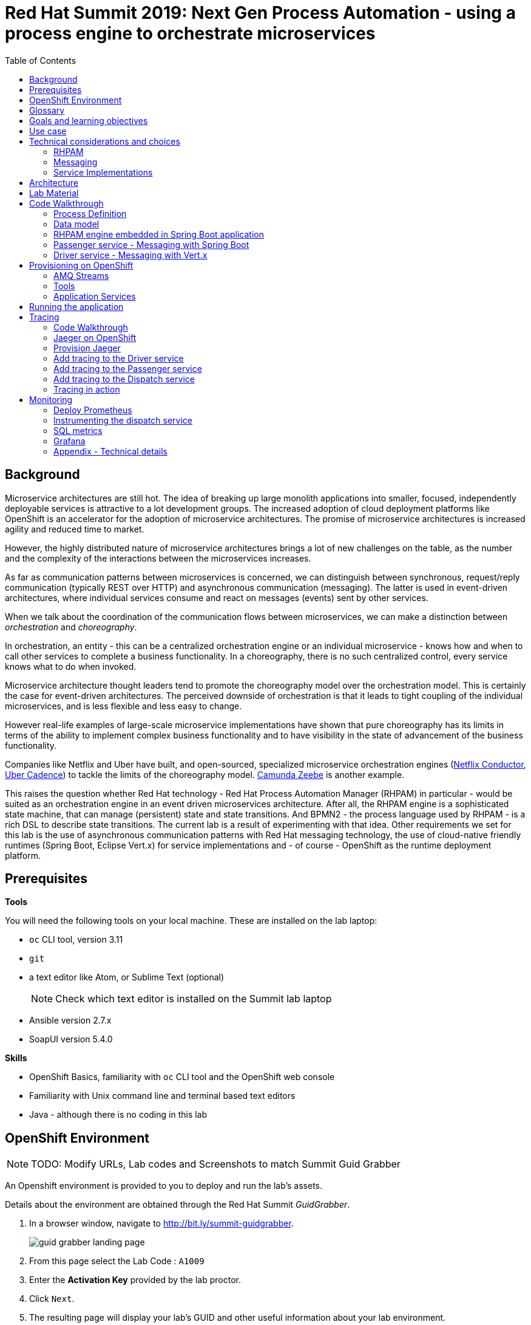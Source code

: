 :scrollbar:
:data-uri:
:toc2:

= Red Hat Summit 2019: Next Gen Process Automation - using a process engine to orchestrate microservices

== Background

Microservice architectures are still hot. The idea of breaking up large monolith applications into smaller, focused, independently deployable services is attractive to a lot development groups. The increased adoption of cloud deployment platforms like OpenShift is an accelerator for the adoption of microservice architectures. The promise of microservice architectures is increased agility and reduced time to market.

However, the highly distributed nature of microservice architectures brings a lot of new challenges on the table, as the number and the complexity of the interactions between the microservices increases.

As far as communication patterns between microservices is concerned, we can distinguish between synchronous, request/reply communication (typically REST over HTTP) and asynchronous communication (messaging). The latter is used in event-driven architectures, where individual services consume and react on messages (events) sent by other services.

When we talk about the coordination of the communication flows between microservices, we can make a distinction between _orchestration_ and _choreography_.

In orchestration, an entity - this can be a centralized orchestration engine or an individual microservice - knows how and when to call other services to complete a business functionality. In a choreography, there is no such centralized control, every service knows what to do when invoked.

Microservice architecture thought leaders tend to promote the choreography model over the orchestration model. This is certainly the case for event-driven architectures. The perceived downside of orchestration is that it leads to tight coupling of the individual microservices, and is less flexible and less easy to change.

However real-life examples of large-scale microservice implementations have shown that pure choreography has its limits in terms of the ability to implement complex business functionality and to have visibility in the state of advancement of the business functionality.

Companies like Netflix and Uber have built, and open-sourced, specialized microservice orchestration engines (https://netflix.github.io/conductor[Netflix Conductor], https://github.com/uber/cadence[Uber Cadence]) to tackle the limits of the choreography model. https://zeebe.io[Camunda Zeebe] is another example.

This raises the question whether Red Hat technology - Red Hat Process Automation Manager (RHPAM) in particular - would be suited as an orchestration engine in an event driven microservices architecture. After all, the RHPAM engine is a sophisticated state machine, that can manage (persistent) state and state transitions. And BPMN2 - the process language used by RHPAM - is a rich DSL to describe state transitions. The current lab is a result of experimenting with that idea. Other requirements we set for this lab is the use of asynchronous communication patterns with Red Hat messaging technology, the use of cloud-native friendly runtimes (Spring Boot, Eclipse Vert.x) for service implementations and - of course - OpenShift as the runtime deployment platform.

== Prerequisites

*Tools*

You will need the following tools on your local machine. These are installed on the lab laptop:

* `oc` CLI tool, version 3.11
* `git`
* a text editor like Atom, or Sublime Text (optional)
+
NOTE: Check which text editor is installed on the Summit lab laptop
* Ansible version 2.7.x
* SoapUI version 5.4.0

*Skills*

* OpenShift Basics, familiarity with `oc` CLI tool and the OpenShift web console
* Familiarity with Unix command line and terminal based text editors
* Java - although there is no coding in this lab

== OpenShift Environment

NOTE: TODO: Modify URLs, Lab codes and Screenshots to match Summit Guid Grabber

An Openshift environment is provided to you to deploy and run the lab's assets.

Details about the environment are obtained through the Red Hat Summit _GuidGrabber_.

. In a browser window, navigate to http://bit.ly/summit-guidgrabber.
+
image::images/guid_grabber_landing_page.png[]
. From this page select the Lab Code : `A1009`
. Enter the *Activation Key* provided by the lab proctor.
. Click `Next`.
. The resulting page will display your lab’s GUID and other useful information about your lab environment. +
+
image::images/guid_grabber_details_page.png[]
. When you are completely done with your lab environment, please click `Reset Workstation` so that you can move on to the next lab. If you fail to do this, you will be locked into the GUID from the previous lab.
+
NOTE: Clicking Reset Workstation will not stop or delete the lab environment.

To log in into the OpenShift console:

* Navigate to the URL `https://master.<GUID>.rhte.opentlc.com` - replace `<GUID>` with the lab GUID from the GuidGrabber tool.
* Login with username `user<lab number>` and the password mentioned in the GuidGrabber tool - replace <lab number> with the lab number from the GuidGrabber tool.

To login with the `oc` client:

* In a terminal, enter the following command:
+
----
$ oc login https://master.<GUID>.rhte.opentlc.com -u user<lab number>
----
* When prompted, enter the password mentioned in the GuidGrabber tool.

== Glossary

*RHPAM*: Red Hat Process Automation Manager. Open-source business automation platform that combines business process management (BPM), case management, business rules management, and resource planning. Current version 7.3.0.

*Process Server*: the execution server component of RHPAM.

*RHOAR*: Red Hat OpenShift Application Runtimes. A collection of runtimes, including WildFly Swarm, Spring Boot, Eclipse Vert.x and Node.js, designed to run on OpenShift. RHOAR provides a prescriptive approach to cloud-native development on OpenShift.

*EnMasse*: EnMasse is an open source project for managed, self-service messaging on OpenShift. It powers the https://www.redhat.com/en/explore/amq-online[Red Hat AMQ Online] offering.

== Goals and learning objectives

* Leverage RHPAM as a lightweight, embedded service orchestrator.
* Learn how to provide messaging functionality in Spring Boot and Vert.x applications.
* Learn how to add distributed tracing to Spring Boot and Vert.x applications.

== Use case

The use case for this lab is a fictitious start-up, Acme, launching a taxi-hailing application, Acme Ride. The application is developed in a microservices architecture style, using a mix of synchronous and asynchronous communication patterns between the different services and components of the application.

In the context of this lab, we will focus on a tiny part of the overall solution, involving the following services:

* _Passenger service_: is the main gateway for the passenger mobile app. Through the mobile application a passenger can request and follow up on a ride.
* _Driver service_, acts as the main gateway for the driver mobile app. Through the mobile app, a driver can accept and manage a ride.
* _Dispatch service_: orchestrates the communication flow between the passenger, driver service and other services. Maintains the state of the ride entity (_single writer_ principle)

NOTE: The _Single Writer_ Principle is often used in microservice and event-driven architectures. The idea is that a single service is responsible for maintaining the state of an entity. Other services are kept up to date by subscribing to events that the Single Writer emits whenever the state of the entity changes. Subscribers typically maintain a read-only view of the entity.

== Technical considerations and choices

* The services in this lab are developed using RHOAR runtimes (Spring Boot, Vert.x)
* The services used in this lab (Passenger service, Driver service, Dispatch service) communicate by sending and consuming messages to and from topics deployed on a message broker.
* The _Ride_ entity encapsulates the state of a ride. The entity is owned by the dispatch service.
* The dispatch server uses the RHPAM process engine to coordinate the message flow between the services and advance the state of the Ride entity.
* The Ride entity is stored in a relational database. +
To keep things simple, the entity is stored in the database schema used by the RHPAM engine.
* The Passenger and Driver service implementations used in this lab are mock implementations. They do however send and consume messages in order to mimick the message flow between the services.

=== RHPAM

When it comes to leveraging the RHPAM engine in a microservice, there are several possibilities. We could use the Process Server as is, but Process Server being a general use business process execution server, it seems a bit heavy-weight for what we need. In the end, the fact that the Dispatch service uses a process engine should be an implementation detail. If we use Process Server as such, the API (be it REST or JMS) would leak to client services, which have to know about Process Server specific things like deployment id's, process instance id's, specific payload structures etc...

The RHPAM engine can also be embedded in a stand-alone application. The product provides Spring Boot starters to make that task easier.

Our embedded engine uses Narayana as transaction manager, PostgreSQL for the database and Quartz to manage persistent timers.

The next decision to make is how to package or deploy the process definition. Process Server and the KIE Spring Boot starters leverage the _Deployment Service_, which relies on _Maven_ to download and deploy the kjar(s) containing the business process and other assets at runtime. The main drawback here is the dependency on a Maven repository like Nexus at runtime (or at build time, but then you have to make sure that the kjar and its dependencies are injected in a local maven repo in the application image). +
Specifically for this lab, we wanted to avoid a dependency on a Nexus installation.

As an alternative, the business process definition (and other assets if required) can be bundled into the kjar, that can be declared as a dependency in the _pom.xml_ file of the Spring Boot application. This is the approach chosen for this lab. +
The main downside here is that the design of the process definition needs to be done in Business Central (as we don't really support the Eclipse based designer any more), which requires frequent roundtripping between Business Central and the application source code.

=== Messaging

When it comes to messaging, again some choices have to be made. In a Java world, JMS would be the first choice. However JMS only specifies an API, not the message format or wire protocol. With other words, JMS is not interoperable, even not between broker implementations. In a polyglot microservices world this is a huge drawback.

AMQP on the other hand also defines the message format and wire protocol, making it interoperable between platforms and languages.

Brokers like AMQ 7, a high-performance messaging implementation based on ActiveMQ Artemis, support multiple protocols, including AMQP, and offer a JMS client as well. With other words, a Java client can use the AMQ 7 JMS client - which uses the OpenWire protocol - to send messages to queue on a AMQ 7 broker, to be consumed by a AMQP client written in e.g. .Net or Ruby.

The _qpid-jms_ project provides a JMS API on top of AMQP. When using this library, the client uses a familiar JMS API to produce or consume messages, on top of the AMQP protocol. The _qpid-jms_ library is fully JMS 2.0 compatible, and supports shared and durable subscriptions.

At the moment of writing, Red Hat does only provide _Tech Preview_ images for AMQ 7. On the other hand there is the EnMasse project, which powers the AMQ Online offering hosted on OpenShift. http://enmasse.io[EnMasse] is an open source project for managed, self-service messaging on OpenShift. EnMasse can be used for many purposes, such as moving your messaging infrastructure to the cloud without depending on a specific cloud provider, building a scalable messaging backbone for IoT, or just as a cloud-ready version of a message broker. The last point is exactly what we need for this lab.

EnMasse can provision different types of messaging depending on your use case. A user can request messaging resources by creating an Address Space.

EnMasse currently supports a _standard_ and a _brokered_ address space type, each with different semantics.

*Standard Address Space*

The standard address space type is the default type in EnMasse, and is focused on scaling in the number of connections and the throughput of the system. It supports AMQP and MQTT protocols. This address space type is based on open source projects such as [Apache ActiveMQ Artemis](https://activemq.apache.org/artemis/) and [Apache Qpid Dispatch Router](https://qpid.apache.org/components/dispatch-router/index.html) and provides elastic scaling of these components.

image::images/enmasse_overall_view.png[]

*Brokered Address Space*

The brokered address space type is the "classic" message broker in the cloud which supports AMQP, CORE, OpenWire, and MQTT protocols. It supports JMS with transactions, message groups, selectors on queues and so on. These features are useful for building complex messaging patterns. This address space is also more lightweight as it features only a single broker and a management console.

image::images/enmasse_brokered_view.png[]

In this lab, we use the brokered address space.

=== Service Implementations

The applicaton services use the RHOAR runtimes. The Ride service and Dispatch service are implemented with Spring Boot, the Driver service uses Vert.x. The versions used are aligned to the current release of RHOAR.
The choice to use two different runtimes was done on purpose to explore how messaging and in particular AMQP can be used on top of these runtimes. It is planned for further iterations of this lab to also leverage Thorntail (aka WildFly Swarm) and Fuse (Camel on Spring Boot).

== Architecture

The runtime architecture of the lab looks like:

image::images/presentation_runtime_topology.png[]

*Message data model*

The message payload is kept deliberately very simple. Messages are JSON objects, with a generic structure:

----
{
  "messageType": "RideRequestedEvent",
  "id": "19ad5b0b-286b-41bb-86e3-474fbff0a3aa",
  "traceId": "907b52ca-5fe1-4f89-909f-79803eb6af62",
  "sender": "PassengerService",
  "timestamp": 1521148332397",
  "payload":{}
 }
----

* messageType: the type of the message. In general a distinction is made between Commands and Events. Commands tell the recipient to do something (e.g. _AssignDriverCommand, HandlePaymentCommand_). Events inform interested parties that something happened, so that they can act on it (_DriverAssignedEvent, RideStartedEvent_).
* id: unique id per message.
* traceId: unique id that is passed along with messages through the entire functional message flow.For tracing purposes.
* sender: originating service
* timestamp: timestamp when the message was created
* payload: a JSON object representing the proper payload of the message. This will be different depending on the message type.

In the lab, we'll implement the following message flows:

image::images/rhte-message-flow.png[]

*Topics*

AMQ 7 has a powerful and flexible addressing model, that comprises three main concepts: addresses, queues and routing types. An address represents a messaging endpoint. Within the configuration, an address is given a unique name, 0 or more queues, and a routing type. +
The routing type determines how messages are distributed amongst its queues.

* _anycast_: messages are routed to a single queue within the matching address, in a point-to-point manner.
* _multicast_ : messages are routed to every queue within the matching address, in a publish-subscribe manner.

image::images/artemis_addressing_anycast.png[]

image::images/artemis_addressing_multicast.png[]

The AMQ 7 address model maps nicely to the JMS concepts of queues and topics.

For an event-driven system as the one that is implemented in this lab, pubish/subscribe topics is generally what you want, as there are typically several services that are interested in a particular type of event. How to map event types to topics? This can vary from 1 topic for all event types to a separate topic per event type, or any variations in between. For the lab, we tried to segment per domain and per event class (event or command). So we ended up with 5 topics: _topic-ride-event_, _topic-driver-command_, _topic-driver-event_, _topic-passenger-command_ and _topic-passenger-event_. +
The downside of this approach is that message consumers need to filter on the specific event types that they are interested in.

*Messaging Protocol*

All services in the application use the AMQP protocol over SSL/TLS (amqps) for communication with the broker. We use one-way SSL - the clients authenticate with username/password.

== Lab Material

The lab material is hosted on GitHub, at the following URL:

`https://github.com/rht-summit2019-msa-orchestration`

The material consists of a number of git repositories:

* *dispatch-service* : the source code for the dispatch service.
* *driver-service* : the source code for the driver service.
* *passenger-service* : the source code for the passenger service.
* *dispatch-service-kjar* : a kjar that contains the process definition used in the dispatch service.
* *installation* : Ansible playbooks to install the different components on OpenShift and OpenShift resource files.
* *soapui* : SoapUI project to generate load in the system.

Create a folder on your workstation, and using `git`, clone the different projects into the folder.

----
$ git clone https://github.com/rht-summit2019-msa-orchestration/installation.git
$ git clone https://github.com/rht-summit2019-msa-orchestration/dispatch-service.git
$ git clone https://github.com/rht-summit2019-msa-orchestration/driver-service.git
$ git clone https://github.com/rht-summit2019-msa-orchestration/passenger-service.git
$ git clone https://github.com/rht-summit2019-msa-orchestration/dispatch-service-kjar.git
----

NOTE: We highly encourage you to review the source code of the different services. However, please do not import the source code into an IDE during this lab (a text editor like Atom or Sublime is fine). Doing so will cause the IDE to try to build the code, and start downloading missing Maven dependencies. Considering the number of participants in this lab today, this will consume way too much bandwith.

== Code Walkthrough

=== Process Definition

The orchestration logic in the Dispatch service is implemented as a BPMN2 process. From a functional point of view, the orchestration is as follows:

* The Dispatch service receives a _RideRequestedEvent_ message from the _topic-ride-event_ topic.
* A _DispatchDriverCommand_ is sent to the _topic-driver-command_ topic.
* The service waits for a _DriverDispatchedEvent_ from the _topic-driver-event_ topic.
* If a _DriverDispatchedEvent_ is not received within 5 minutes, the state of the Ride is set to _expired_. A _RideExpiredEvent_ is sent to the _topic-ride-event_ queue.
* As long as the ride did not start, the passenger can cancel the ride. The service waits on a _RideCanceledEvent_ from the _topic-ride-event_ topic, or a _RideStartedEvent_ form the _driver-event-topic_, whichever comes first.
* If a _RideCanceledEvent_ is received, the status of the ride is set to _canceled_. +
The passenger will have to pay a penalty (this part is not implemented)
* If a _RideStartedEvent_ is received, the status of the ride is set to
_started_ and the service waits for a _RideEndedEvent_.
* If a _RideEndedEvent_ is received, a _HandlePaymentCommand_ message is sent to the _topic-passenger-command_ topic. The status of the ride is set to _ended_.

Note that several other use cases are currently not implemented in the lab:

* The driver can cancel a ride
* The passenger can cancel a ride before the ride is assigned to a driver.

The process diagram looks like:

image::images/dispatch_process_2.png[]

* _Signal_ event nodes are used to model the fact that the process is waiting for a certain type of message. When the service receives a message, it finds the relevant process instance, and signals the process. +
From a conceptual view it would have been more logical to use BPMN _Message_ event nodes rather than signal nodes. However, Message event nodes are broken in the current version of RHPAM (will be fixed in the next release).
* Signal nodes are wait states, so at each signal the state of the process instance is saved in the database.
* The data model for the process is very simple: the process instance only keeps track of the _rideId_ and the _traceId_ for the ride. The _assign_driver_expire_duration_ process variable is the delay after which the timer fires.
+
image::images/dispatch_process_variables.png[]
+
image::images/dispatch_process_timer_2.png[]
* The process uses two custom _WorkItemHandlers_.
** The _Assign Driver_ and _Handle Payment_ nodes use the _SendMessage_ WorkItemHandler. The implementation sends a message of specified type to the specified destination.
+
image::images/dispatch_process_send_message_2.png[]
+
image::images/dispatch_process_send_message_data_io.png[]
** The _Ride Request Expired_, _Driver Assigned_, _Ride_Started_, _Ride_Ended_ and _Passenger Canceled_ nodes uses the _UpdateRide_ WorkItemHandler, whose implementation updates the status of the Ride entity.
+
image::images/dispatch_process_update_ride_2.png[]
+
image::images/dispatch_process_update_ride_data_io.png[]

=== Data model

The state of a Ride is captured in the `Ride` entity.

----
@Entity
@SequenceGenerator(name="RideSeq", sequenceName="RIDE_SEQ")
@Table(name = "Ride")
public class Ride {

    @Id
    @GeneratedValue(strategy = GenerationType.AUTO, generator="RideSeq")
    private long id;

    private String rideId;

    private String pickup;

    private String destination;

    private int status;

    private BigDecimal price;

    private String passengerId;

    private String driverId;

    //getter and setters
    [...]
----

The `Ride` entity is stored in the RHPAM database (this is done is this lab to keep things simple). The `Ride` entity is added to the list of persistent classes in `META-INF/jbpm-persistence.xml`.

The `com.acme.ride.dispatch.dao.RideDao` class handles `Ride` entity CRUD operations.

The `rideId` property is used as correlation key when starting an instance of the dispatch service process.

=== RHPAM engine embedded in Spring Boot application

Setting up the embedded RHPAM engine requires to pay attention to a number of components required for the correct functioning of the engine.

* JTA Transaction manager.
** The transaction manager used is _Narayana_, the transaction manager from WildFly and EAP.
** The Snowdrop project, the upstream of the RHOAR Spring Boot engineering efforts, has an alternative Narayana Spring Boot starter which does supports connection pools with Apache DPCP2.
** The Narayana transaction manager configuration properties are prefixed with `narayana`.
+
----
narayana.transaction-manager-id=1
narayana.default-timeout=120
----
+
Note that for correct transaction recovery behavior, each Narayana transaction manager instance must be started with a unique id. Also, the transaction logs should be written to a persistent data volume. These functionalities have not been implemented for this lab.
+
** The Narayana DBCP2 pool configuration properties are prefixed with `narayana.dbcp`:
+
----
narayana.dbcp.enabled=true
narayana.dbcp.defaultAutoCommit=false
----
+
----
narayana.dbcp.maxTotal=20
----

* Datasources:
** The RHPAM engine uses a JTA managed XA datasource. When using Quartz to hande persistent timers, you also need to provide a non-managed datasource for Quartz.
** The managed and the unmanaged datasources use a datasource connection pool powered by the Apache DBCP2 library.
** The datasources are configured in the `com.acme.ride.dispatch.DataSourceConfiguration` class.
** The datasource configuration properties are prefixed with `spring.datasource`:
+
----
spring.datasource.username=jboss
spring.datasource.password=jboss
spring.datasource.url=jdbc:postgresql://${postgresql.host}:5432/rhpam
----
** The datasource connection pool configuration properties for the unmaged datasource are prefixed with `spring.datasource.dbcp2`
+
----
spring.datasource.dbcp2.default-auto-commit=false
spring.datasource.dbcp2.max-total=5
spring.datasource.dbcp2.max-idle=5
----

* JPA
** The RHPAM engine uses JPA for everything persistence related. The JPA provider is Hibernate.
** The Spring beans for JTA - `EntityManagerFactory, PersistenceUnitManager, JpaVendorAdapter` - are configured in the `com.acme.ride.dispatch.JpaConfiguration` class.
** Hibernate configuration properties are prefixed with `spring.jpa.properties.hibernate`:
+
----
spring.jpa.properties.hibernate.dialect=org.hibernate.dialect.PostgreSQLDialect
spring.jpa.properties.hibernate.transaction.jta.platform=org.hibernate.service.jta.platform.internal.JBossStandAloneJtaPlatform
spring.jpa.properties.hibernate.id.new_generator_mappings=false
spring.jpa.properties.hibernate.hbm2ddl.auto=validate
spring.jpa.properties.hibernate.show_sql=false
spring.jpa.properties.hibernate.connection.release_mode=after_statement
----

* Quartz
** By default the RHPAM engine uses a `java.util.concurrent.ScheduledThreadPoolExecutor` to schedule timers and jobs, which will not survive an application restart. To use persistent timers, EJB Timers can be used in a JEE environment. In a non JEE environment, Quartz should be used.
** The Quartz scheduler is automatically created by the RHPAM engine if a application property `jbpm.quartz.enabled` is set `true`. Quartz configuration file needs to be provided - see the `jbpm-quartz.properties` file in the `etc` folder of the source code for the quartz properties file used. Additionally to use database as job store application property `jbpm.quartz.db` needs to be set to true.


* RHPAM engine

* JMS: the JMS layer is configured is the same way as in the passenger service. Details can be found in the next paragraph.
** The JMS Messaglisteners `DriverAssignedEventMessageListener`, `PassengerCanceledEventMessageListener` and `RideEventsMessageListener` interact with the RHPAM engine through the jBPM services API. This interaction occurs in a transactional context, managed by Spring's `TransactionTemplate`.
+
----
    TransactionTemplate template = new TransactionTemplate(transactionManager);
    template.execute((TransactionStatus s) -> {
        [...]
    });
----
** When a `RideRequestedEvent` is processed by the `RideEventsMessageListener`, a `Ride` entity is created and persisted in the the database. A dispatch process instance is created with the ride id as correlation key.
** When the process instance needs to be signaled, the process instance is obtained through its correlation id. This avoids to have to manage process instance ids.
+
----
    CorrelationKey correlationKey = correlationKeyFactory.newCorrelationKey(rideId);

    TransactionTemplate template = new TransactionTemplate(transactionManager);
    template.execute((TransactionStatus s) -> {
        ProcessInstance instance = processService.getProcessInstance(correlationKey);
        processService.signalProcessInstance(instance.getId(), "RideStarted", null);
        return null;
    });
----

* WorkItemHandlers
** `MessageSenderWorkItemHandler` : sends message to a destination using Spring's `KafkaTemplate`. The message type and destination are set by workitem parameters.
** `UpdateRideWorkItemhandler` : updates the state of the `Ride` entity. The Ride id and status are set by workitem parameters.

=== Passenger service - Messaging with Spring Boot

The passenger service is implemented with Spring Boot. Actually this is not a real implementation of business functionality, but rather a service mock.

The implementation is very simple. The application exposes a REST endpoint, which when called will send 1 or more `RideRequestedEvent` messages to the `topic-ride-event` topic. There is additional logic to support the passenger cancelation scenario. In that case a `PassengerCanceledEvent` message is sent to to the `topic-passenger-event` when a `DriverAssignedEvent` message has been received from the `topic-driver-event` topic.

Kafka messaging on Spring Boot is made easy with the `spring-kafka` component. Kafka is comfigured in `PassengerServiceKafkaConfiguration` where various components are created:

* producer factory
* consumer factory
* template
* listener container factory

The Spring framework has excellent support for Kafka. It provides the `KafkaTemplate` to easily send messages and the `@KafkaListener` annotation to mark methods as message consumers.

The `spring-kafka` configuration properties are prefixed with `kafka.`):

----
kafka.bootstrap-address=<host>:9092
kafka.group-id=passenger-service
kafka.concurrency=1
----

Sending messages is simply a matter of using the appropriate method on the `KafkaTemplate` instance.


----
      @Autowired
      private KafkaTemplate<String, Message<?>> kafkaTemplate;

      @Value("${sender.destination.passenger-canceled}")
      private String destination;

      public void send(Message<PassengerCanceledEvent> msg) {
          ListenableFuture<SendResult<String, Message<?>>> future = kafkaTemplate.send(destination, msg.getPayload().getRideId(), msg);
          future.addCallback(
                  result -> log.debug("Sent 'PassengerCanceledEvent' message for ride " + msg.getPayload().getRideId()),
                  ex -> log.error("Error sending 'PassengerCanceledEvent' message for ride " + msg.getPayload().getRideId(), ex));
      }
----

To consume messages, a method is annotated with `@KafkaListener` specifying the destination name, and the subscription name in case of shared and/or durable subscriptions. The method will be called whenever a message is consumed from the topic or queue, with the payload of the message (a `String` in the case of a `TextMessage`) as parameter.

----
    @KafkaListener(topics = "${listener.destination.driver-assigned}")
    public void processMessage(@Payload String messageAsJson, @Header(KafkaHeaders.RECEIVED_MESSAGE_KEY) String key,
                           @Header(KafkaHeaders.RECEIVED_PARTITION_ID) int partition) {

        [...]
    }
----

The `kafka.concurrency` property in the application configuration define the pool settings for the message consumers.

=== Driver service - Messaging with Vert.x

The driver service is implemented in Vert.x. Actually this is not a real implementation of business functionality, but rather a service mock.

The implementation is quite simple. The service listens for `AssignDriverCommand` messages on the `topic-driver-command` topic. Upon consumption of a message, it sends a `DriverAssignedEvent` to the `topic-driver-event` queue. After a random delay a `RideStartedEvent` message is sent to the `topic-ride-event` topic. After another delay, a `RideEndedEvent` is sent to the `topic-ride-event` topic. +
There is some additional logic to support other scenario's (passenger cancels the ride, driver cannot be assigned).

There is no particular reason to use Vert.x for the implementation, other than that it gives the opportunity to experiment with messaging on Vert.x

From a architectural point of view, the application is composed of four verticles:

* MessageConsumerVerticle: listens for messages on the `topic-driver-command` queue.
* MessageProducerVerticle: sends messages to the `topic-driver-event` and `topic-ride-event` topics.
* MainVerticle: application starting point, manages the lifecycle of the other verticles.
* RestApiVerticle: implements the REST endpoint for the health check.

The ConsumerVerticle and ProducerVerticle communicate over the Vert.x event bus.

Vert.x provides the Vert.x Kafka component, which provides Kafka producer and consumer support via a bridging layer implementing the Vert.x event bus MessageProducer and MessageConsumer APIs. +

The Kafka consumer is configured in the `start` method of the `MessageConsumerVerticle`:

----
    @Override
    public void start(Future<Void> startFuture) throws Exception {
        Map<String, String> kafkaConfig = new HashMap<>();
        kafkaConfig.put("bootstrap.servers", config().getString("kafka.bootstrap.servers"));
        kafkaConfig.put("key.deserializer", "org.apache.kafka.common.serialization.StringDeserializer");
        kafkaConfig.put("value.deserializer", "org.apache.kafka.common.serialization.StringDeserializer");
        kafkaConfig.put("group.id", config().getString("kafka.groupid"));
        kafkaConfig.put("enable.auto.commit", "false");
        kafkaConsumer = KafkaConsumer.create(vertx, kafkaConfig);
        kafkaConsumer.handler(this::handleMessage);
        kafkaConsumer.subscribe(config().getString("kafka.topic.driver-command"));

        startFuture.complete();
    }
----

The different elements of the JSON object correspond to various sections of the message:

----
{
  "body": "{\"messageType\":\"AssignDriverCommand\",\"id\":\"cb2b7216-832c-4b28-86eb-981ec3dd2637\",\"traceId\":\"03af65ee-d7c2-43ef-a9cb-343c519137cb\",\"sender\":\"DispatchService\",\"timestamp\":1535012681551,\"payload\":{\"rideId\":\"f7b32455-86da-46a5-9263-221f6d96459d\",\"pickup\":\"North Carolina Museum Of Art, Raleigh, NC 27607\",\"destination\":\"Wake Forest Historical Museum, Wake Forest, NC 27587\",\"price\":26.89,\"passengerId\":\"passenger188\"}}",
  "body_type": "value",
  "properties": {
    "to": "topic-driver-command",
    "message_id": "ID:e8dc2474-4de3-4a6f-91fc-cc28ce2d1ac6:1:1:1-4",
    "creation_time": 1535012681553
  },
  "header": {
    "durable": true
  },
  "application_properties": {
    "uber_$dash$_trace_$dash$_id": "36648af51f2072e3:d653a01c524925f9:c10319c831379c4e:1"
  },
  "message_annotations": {
    "x-opt-jms-dest": 1,
    "x-opt-jms-msg-type": 5
  }
}
----

In the MessageProducerVerticle, the component is initialized in the same way.

----
    @Override
    public void start(Future<Void> startFuture) throws Exception {
        Map<String, String> kafkaConfig = new HashMap<>();
        kafkaConfig.put("bootstrap.servers", config().getString("kafka.bootstrap.servers"));
        kafkaConfig.put("key.serializer", "org.apache.kafka.common.serialization.StringSerializer");
        kafkaConfig.put("value.serializer", "org.apache.kafka.common.serialization.StringSerializer");
        kafkaConfig.put("acks", "1");
        kafkaProducer = KafkaProducer.create(vertx, kafkaConfig);

        minDelayBeforeDriverAssignedEvent = config().getInteger("driver.assigned.min.delay", 1);
        maxDelayBeforeDriverAssignedEvent = config().getInteger("driver.assigned.max.delay", 3);
        minDelayBeforeRideStartedEvent = config().getInteger("ride.started.min.delay", 5);
        maxDelayBeforeRideStartedEvent = config().getInteger("ride.started.max.delay", 10);
        minDelayBeforeRideEndedEvent = config().getInteger("ride.ended.min.delay", 5);
        maxDelayBeforeRideEndedEvent = config().getInteger("ride.ended.max.delay", 10);

        vertx.eventBus().consumer("message-producer", this::handleMessage);

        startFuture.complete();
    }
----

The producer takes a `JsonObject` as payload. The structure of the JsonObject should reflect the structure of the message.

----
    private void doSendDriverAssignedMessage(JsonObject msgIn, String driverId) {
        JsonObject msgOut = new JsonObject();
        msgOut.put("messageType","DriverAssignedEvent");
        msgOut.put("id", UUID.randomUUID().toString());
        msgOut.put("traceId", msgIn.getString("traceId"));
        msgOut.put("sender", "DriverServiceSimulator");
        msgOut.put("timestamp", Instant.now().toEpochMilli());
        JsonObject payload = new JsonObject();
        String rideId = msgIn.getJsonObject("payload").getString("rideId");
        payload.put("rideId", rideId);
        payload.put("driverId", driverId);
        msgOut.put("payload", payload);

        sendMessageToTopic(config().getString("kafka.topic.driver-event"), rideId, msgOut.toString());
        log.debug("Sent 'DriverAssignedEvent' message for ride " + rideId);
    }
----

== Provisioning on OpenShift

=== AMQ Streams

AMQ Streams uses the Operator model to deploy and manage Kafka (including Zookeeper) clusters. The AMQ Streams Cluster Operator works in tandem with a Kafka Custom Resource Definition, which describes the target Kafka cluster. When a Kafka resource is deployed into an OpenShift namespace monitored by the Cluster Operator, the Operator deploys a corresponding Kafka cluster. The cluster consists of a Zookeeper ensemble, the Kafka cluster and the Entity Operator, which provides operator-style topic management via KafkaTopic custom resources.

image::images/amq_streams_cluster_operator.png[]

Deploying Custom Resource Definitions on an OpenShift cluster requires cluster admin access. Cluster admin access is also required to give cluster users the necessary privileges to be able to create Kafka and KafkaTopic custom resources. These tasks have already been done on the OpenShift cluster used for this lab.

In this lab, you leverage Ansible to deploy the Kafka and KafkaTopic resource definitions that describe the Kafka cluster and topics. The Kafka cluster consists of a Zookeeper ensemble of 3 nodes, and a Kafka cluster of 3 broker nodes.

. Make sure you are logged in with the `oc` client into your OpenShift environment.
. In a terminal, change directory to the folder where you cloned the `installation` project of the lab material.
. Change directory to the `ansible` directory, and run the `kafka_cluster.yml` playbook:
+
----
$ cd ansible
$ ansible-playbook playbooks/kafka_cluster.yml
----
+
The playbook deploys the Kafka resource for your Kafka cluster.
. Expect the playbook to run to completion without failures. The playbook will wait until the Topic Operator is up and running.
+
image::images/kafka_ansible_playbook.png[]
. In the case of an unexpected failure, try to find the root cause, and fix it. Run the playbook again. The playbook is idempotent, so it can be run several times if needed.
. Run the `kafka_topics.yml` playbook. This playbook installs KafkaTopic resources, based on which the Topic Operator creates the topics in the Kafka cluster.
+
----
$ ansible-playbook playbooks/kafka_topics.yml
----
. Expect the playbook to run to completion without failures.
+
image::images/kafka_topics_ansible_playbook.png[]
. Take a moment to review the installation.
* The Kafka cluster is deployed in a project `kafka-cluster-user<lab number>`. In the OpenShift console, log in as your user, and navigate to the project where the Kafka cluster is deployed. Expect to see the following:
+
image::images/kafka_cluster_deployment.png[]
+
* *kafka-cluster-zookeeper* : Zookeeper ensemble consisting of 3 pods.
* *kafka-cluster-kafka*: Kafka broker cluster, consistsing of 3 broker pods.
* *kafka-cluster-entity-operator*: runs the Topic Operator, which watches KafkaTopic resources and manages Kafka topics on the cluster.
* If you want to review the Kafka cluster resource, you can get the yaml representation with `oc`:
+
----
$ export KAFKA_CLUSTER_PRJ=kafka-cluster-user<lab number>
$ oc project $KAFKA_CLUSTER_PRJ
$ oc get kafka kafka-cluster -o yaml
----
+
The Kafka cluster resource descriptor is very detailed. It basically consists of three sections: `zookeeper`, `kafka` and `entityOperator`. +
The `replicas` settings in the `kafka` sections determines the number of brokers in the kafka cluster. The `config` section sets configuration settings for the Kafka cluster, like the replication factor for the topic offsets.
+
image::images/kafka_cluster_resource.png[]
* To review the topics created on the cluster:
+
----
$ oc get kafkatopic
----
+
image::images/kafka_topics.png[]
* To review the details of a topic:
+
----
$ oc get kafkatopic topic-driver-command -o yaml
----
+
image::images/kafka_topic_details.png[]
+
Note that the topic is configured with 2 replicas and 15 partitions.

=== Tools

Before we can start deploying the services that make up the Acme Ride application, we need to install some tools:

* Gogs: a lightweight Git server written in Go.
* Jenkins: the ubiquitous continuous integration server
* pgAdmin4: an open source web based administration and development platform for PostgreSQL

Just as with the Kafka cluster, you use Ansible playbooks to install these tools on OpenShift.

==== Gogs installation

The Ansible playbook installs the Gogs server, including creating the admin user (`gogsadmin/admin123`), developer user (`developer/developer123`) and organization (`acme`).

. Make sure you are logged in with the `oc` client into your OpenShift environment.
. In a terminal, change directory to the folder where you cloned the `installation` project of the lab material.
. Change directory to the `ansible` folder. Run the `gogs.yml` playbook.
+
----
$ cd ansible
$ ansible-playbook playbooks/gogs.yml
----
. Expect the playbook to run to completion without failures.
+
image::images/gogs_ansible_playbook_2.png[]
. Gogs is deployed in the `ride-msa-tools-user<lab number>` project. +
Get the URL for the `gogs` route:
+
----
$ export TOOLS_PRJ=ride-msa-tools-user<lab number>
$ echo "http://$(oc get route gogs -o jsonpath='{.spec.host}') -n $TOOLS_PRJ"
----
. In a web browser window, navigate to the gogs URL. Expect to see the Gogs landing page.
+
image::images/gogs_landing_page.png[]
. Sign in as user `developer`, password `developer123`. Verify that Gogs contains an organization called `Acme`. We will use this organization to host the application code.
+
image::images/gogs_landing_page_organization.png[]

==== pgAdmin4 installation

We use an image from https://www.crunchydata.com[CrunchyData], a US based company offering services around enterprise deployments of PostgreSQL.

. Make sure you are logged in with the `oc` client into your OpenShift environment.
. In a terminal, change directory to the folder where you cloned the `installation` project of the lab material.
. Change directory to the `ansible` folder. Run the `pgadmin4.yml` playbook.
+
----
$ cd ansible
$ ansible-playbook playbooks/pgadmin4.yml
----
. Expect the playbook to run to completion without failures.
. pgAdmin4 is deployed in the `ride-msa-tools-user<lab number>` project. +
Get the URL for the `pgadmin4` route:
+
----
$ echo "http://$(oc get route pgadmin4 -o jsonpath='{.spec.host}') -n $TOOLS_PRJ"
----
. In a browser window, navigate to the URL of the pgAdmin4 route. Login with `admin@example.com/admin123`. Expect to see the landing page of pgAdmin4.
+
image::images/pgadmin4_landing_page.png[]

==== Jenkins installation

Jenkins on OpenShift uses slave build pods to execute the different  steps of a build pipeline. These build pods are spawned on demand, and destroyed after the build is finished. +
The standard Jenkins instance on OpenShift is configured with two build pods, `nodejs` and `maven`. The second one has Maven installed, and can be used to build Maven projects. +
The default Maven build pod has no persistent storage for the local repository. So for every build, all the build and runtime dependencies need to be downloaded all over again. In this lab we are going to configure a custom Maven build pod which has a persistent volume mount to store the local Maven repo. This will drastically improve the build time - except for the first run, which still needs to download all required artifacts. +
Slave build pods can be configured as part of the build pipeline script, or with a configmap. This latter is used in this lab.

. Make sure you are logged in with the `oc` client into your OpenShift environment.
. In a terminal, change directory to the folder where you cloned the `installation` project of the lab material.
. Review the `openshift/jenkins/jenkins-maven-slave-configmap.yaml` configmap definition.
+
----
kind: List
metadata: {}
apiVersion: v1
items:
- kind: ConfigMap
  apiVersion: v1
  metadata:
    labels:
      role: jenkins-slave <1>
      app: jenkins
    name: jenkins-maven-slave <2>
  data:
    template1: |-
      <org.csanchez.jenkins.plugins.kubernetes.PodTemplate>
        <inheritFrom></inheritFrom>
        <name>maven-with-pvc</name>
        <namespace></namespace>
        <privileged>false</privileged>
        <alwaysPullImage>false</alwaysPullImage>
        <instanceCap>2147483647</instanceCap>
        <slaveConnectTimeout>100</slaveConnectTimeout>
        <idleMinutes>0</idleMinutes>
        <activeDeadlineSeconds>0</activeDeadlineSeconds>
        <label>maven-with-pvc</label>
        <serviceAccount>jenkins</serviceAccount>
        <nodeSelector></nodeSelector>
          <nodeUsageMode>NORMAL</nodeUsageMode>
          <customWorkspaceVolumeEnabled>false</customWorkspaceVolumeEnabled>
          <workspaceVolume class="org.csanchez.jenkins.plugins.kubernetes.volumes.workspace.EmptyDirWorkspaceVolume">
            <memory>false</memory>
          </workspaceVolume>
        <volumes> <3>
          <org.csanchez.jenkins.plugins.kubernetes.volumes.PersistentVolumeClaim>
            <mountPath>/home/jenkins/.m2/repository</mountPath>
            <claimName>jenkins-maven-slave-repository</claimName>
            <readOnly>false</readOnly>
          </org.csanchez.jenkins.plugins.kubernetes.volumes.PersistentVolumeClaim>
        </volumes>
        <containers>
          <org.csanchez.jenkins.plugins.kubernetes.ContainerTemplate>
            <name>jnlp</name> <4>
              <image>registry.redhat.io/openshift3/jenkins-agent-maven-35-rhel7:v3.11</image>
            <privileged>false</privileged>
            <alwaysPullImage>false</alwaysPullImage>
            <workingDir>/tmp</workingDir>
            <command></command>
            <args>${computer.jnlpmac} ${computer.name}</args>
            <ttyEnabled>false</ttyEnabled>
            <resourceRequestCpu>200m</resourceRequestCpu>
            <resourceRequestMemory>500Mi</resourceRequestMemory>
            <resourceLimitCpu>1000m</resourceLimitCpu>
            <resourceLimitMemory>1Gi</resourceLimitMemory>
            <envVars>
            </envVars>
            <ports/>
            <livenessProbe>
              <execArgs></execArgs>
              <timeoutSeconds>0</timeoutSeconds>
              <initialDelaySeconds>0</initialDelaySeconds>
              <failureThreshold>0</failureThreshold>
              <periodSeconds>0</periodSeconds>
              <successThreshold>0</successThreshold>
            </livenessProbe>
          </org.csanchez.jenkins.plugins.kubernetes.ContainerTemplate>
        </containers>
        <envVars/>
        <annotations/>
        <imagePullSecrets/>
        <nodeProperties/>
      </org.csanchez.jenkins.plugins.kubernetes.PodTemplate>
----
<1> The configmap has a label `jenkins-slave`. The Jenkins Kubernetes plugin watches for configmaps with this label, and when deteced, will configure a slave build pod according to the definition in the configmap.
<2> The `name` element in the `PodTemplate` definition is the name used to reference the build pod in build pipeline scripts.
<3> The `volume` element defines a persistent volume to be mounted at `/home/jenkins/.m2/repository`, which corresponds to the location of the local Maven repository in the build pod.
<4> The `image` element indicates which image to use for the slave pod. In this case we use the image of the regular Maven build pod.

. Change directory to the `ansible` folder. Run the Jenkins playbook.
+
----
$ cd ansible
$ ansible-playbook playbooks/jenkins.yml
----
. Expect the playbook to run to completion without failures.
. Wait until the Jenkins pod is up and running. You can verify this by executing the following `oc` command.
+
----
$ echo "$(oc get dc jenkins -o template --template='{{.status.readyReplicas}}') -n $TOOLS_PRJ"
----
+
image::images/jenkins_check_dc_1.png[]
+
When the Jenkins pod is up and running, the command returns `1`:
+
image::images/jenkins_check_dc_2.png[]
+
Alternatively, check the status of the Jenkins deployment in the OpenShift console. In the OpenShift web console, navigate to the `ride-msa-tools-user<lab number>` project. Expect to see a dark blue circle next to the Jenkins deployment as an indication that the Jenkins pod is up and running.
+
image::images/jenkins_dc_deployed.png[]

. Get the URL for the `jenkins` route:
+
----
$ echo "https://$(oc get route jenkins -o jsonpath='{.spec.host}') -n $TOOLS_PRJ"
----
. In a browser window, navigate to the  URL of the Jenkins route. Accept the security exception. Log in with your Openshift username and password. The first time you login, you need to authorize the Jenkins service account access to your Openshift profile. Click `Allow selected permissions`. You are redirected to the Jenkins landing page.
+
WARNING: In the OpenShift lab environment, which has limited resources, the login to jenkins might take a while and can eventually time out. If this is the case, you can skip the next step and safely continue with the remainder of the lab - the deployment of the application services.
+
image::images/jenkins_login_1.png[]
+
image::images/jenkins_login_2.png[]
+
image::images/jenkins_login_3.png[]
. Verify that the custom slave build pod template has been registered correctly in Jenkins.
* On the landing page, select _Manage Jenkins_.
* On the _Manage Jenkins_ page, select _Configure system_.
* Wait for the configuration page to open (this can sometimes take a while), and scroll down until you find the _Kubernetes_ section.
* Scroll further down until the _Images_ section, where you see a listing of the builder pod templates. There should be three Kubernetes Pod Templatestemplates, _maven_, _nodejs_ and _maven-with-pvc_.
* Verify that the _maven-with-pvc_ pod template is configured with a persistent volume claim:
+
image::images/jenkins_kubernetes_pod_template_1.png[]
+
image::images/jenkins_kubernetes_pod_template_2.png[]

=== Application Services

There are a couple of ways to deploy an application on OpenShift starting from source code.

* Binary build: the application is built locally with the appropriate build tool (Maven, Gradle, ...) and the resulting binary is injected into a OpenShift image using an OpenShift binary build. This is for example the way the Fabric8 Maven Plugin works. +
Very convenient for a developer for testing the application on OpenShift.

* Source-to-image (S2I): the application is build on OpenShift in the runtime image starting from the source code in a Git repository. Once the build is finished, the image is pushed to the OpenShift internal repository and deployed. +
This is an easy way to deploy an application from source code. However there are a number of drawbacks that make this method not really suitable for real world production usage:
** The resulting image contains all the build time dependencies of the application. In the case of for example a Maven build this can quickly add up.
** The S2I build is typically a minimal build. In the case of a Maven build the default Maven command is `mvn package -DskipTests`. Tests are not executed, there is no code quality analysis, etc..

* Build pipeline: a pipeline defines the build process which typically includes several stages for building, testing and delivering the application. The pipeline is executed on a build server. OpenShift provides tight integration with Jenkins, and allows to define build pipelines in an OpenShift buildconfig which will be executed on Jenkins.

In this lab we use Jenkins pipelines to build the application services from source code pulled from the Gogs git repository.

The pipeline used is similar for the different services and looks like:

image::images/openshift_build_pipeline.png[]

* Compile: The application source code is checked out from the Git repository, followed by a Maven compile step - `mvn clean compile`
* Unit Tests: Maven unit test execution - `mvn test`
* Build Application: builds the binary artifact for the application - `mvn package`
* Build Image: executes a binary Openshift build using the binary application artifact. The image is pushed to the OpenShift registry.
* Deploy: the image is tagged in the services namespace, causing a re(deploy) of the application.

The code of the pipeline:

----
          def git_url = "${GIT_URL}"
          def git_repo_app = "${GIT_REPO}"
          def version = ""
          def groupId = ""
          def artifactId = ""
          def namespace_jenkins = "${JENKINS_PROJECT}"
          def namespace_app = "${APP_PROJECT}"
          def app_build = "${APP_BUILD}"
          def app_imagestream = "${APP_IMAGESTREAM}"
          def app_name = "${APP_DC}"

          node ('maven-with-pvc') {
            stage ('Compile') {
              echo "Starting build"
              git url: "${git_url}/${git_repo_app}", branch: "master"
              def pom = readMavenPom file: 'pom.xml'
              version = pom.version
              groupId = pom.groupId
              artifactId = pom.artifactId
              echo "Building version ${version}"
              sh "mvn clean compile -Dcom.redhat.xpaas.repo.redhatga=true"
            }

            stage ('Unit Tests') {
              sh "mvn test -Dcom.redhat.xpaas.repo.redhatga=true"
            }

            stage ('Build Application') {
              sh "mvn package -DskipTests=true -Dcom.redhat.xpaas.repo.redhatga=true"
            }

            stage ('Build Image') {
              openshift.withCluster() { // Use "default" cluster or fallback to OpenShift cluster detection
                def bc = openshift.selector("bc", "${app_build}")
                def builds = bc.startBuild("--from-file=target/${artifactId}-${version}.jar")
                timeout (15) {
                  builds.watch {
                    if ( it.count() == 0 ) {
                      return false
                    }
                    // Print out the build's name and terminate the watch
                    echo "Detected new builds created by buildconfig: ${it.names()}"
                    return true
                  }
                  builds.untilEach(1) {
                    return it.object().status.phase == "Complete"
                  }
                }
              }
            }

            stage ('Deploy') {
              openshift.withCluster() {
                openshift.withProject( "${namespace_app}") {
                  openshift.tag("${namespace_jenkins}/${app_imagestream}:latest", "${namespace_app}/${app_imagestream}:latest")
                  def dc_app = openshift.selector("dc", "${app_name}")
                  timeout (5) {
                    dc_app.untilEach(1) {
                      return it.object().status.readyReplicas == 1
                    }
                  }
                }
              }
            }
          }
----

==== Push source code to Gogs

. In a browser window, navigate to the Gogs landing page. Log in with `developer/developer123`.
. Create a repository for the driver service source code.
* Click on the `+` link in the top right corner of the page, and select `New Repository`.
* In the `New Repository` page make sure to select `acme` as the repository owner.
+
image::images/gogs_repository_owner.png[]
* Enter `driver-service` as repository name. Leave the other fields as is.
* Click `Create Repository`
* On the landing page of the newly created repository, copy the HTTP URL to the repository.
+
image::images/gogs_repository_link.png[]
. Push the driver service source code to Gogs
* In a terminal window on your workstation, change directory to the directory where you cloned the driver service source code from GitHub.
* Add a new remote repository called `gogs` pointing to the repository on Gogs. Add the credentials for the developer user to the url of the remote. Push the source code.
+
----
$ git remote add gogs http://developer:developer123@<url of the driver service repository on gogs>
$ git checkout master
$ git push -u gogs master
----
. Repeat for the passenger service, dispatch service and dispatch-service-kjar source code. +
When done you should have four projects in the _Acme_ organization in Gogs:
+
image::images/gogs_projects.png[]

==== Driver service installation

In this lab, you use an Ansible playbook to install the different Openshift resources for the Driver service. The playbook installs:

* *driver-service-pipeline.yml*: the build pipeline for the driver service. The Jenkinsfile is embedded in the pipeline.
* *driver-service-binary.yaml*: defines the buildconfig used by the build pipeline to build the image for the service, and the corresponding imagestream.
* *driver-service-template.yaml*: defines the service and the deployment config for the driver service.
* The application configmap for the Driver service, containing environment specific properties, and the logging configmap, containing externalized logging configuration for the Driver service.

Feel free to review these resources. They are located in the `openshift/driver-service` folder of the `installation` project. The configmap template can be found in the `ansible/roles/openshift_driver_service/templates` folder.


. Make sure you are logged in with the `oc` client into your OpenShift environment.
. In a terminal, change directory to the folder where you cloned the `installation` project of the lab material.
. Change to the `ansible` directory, and run the `driver_service.yml` playbook.
+
----
$ cd ansible
$ ansible-playbook playbooks/driver_service.yml
----
. Expect the playbook to run to completion without failures.
. Review the installation:
* The build pipeline and the binary buildconfig for the driver service are created in the `ride-msa-tools-user<lab number>` project.
+
----
$ oc get bc -n $TOOLS_PRJ
----
+
image::images/driver_service_bc.png[]
* The deploymentconfig and service for the Driver service are created in the `ride-msa-services-user<lab number>` project:
+
----
$ export SERVICES_PRJ=ride-msa-services-user<lab number>
$ oc project $SERVICES_PRJ
$ oc get dc
$ oc get services
----
+
image::images/driver_service_dc.png[]
* The configmaps are created in the `ride-msa-services-user<lab number>` project:
+
----
$ oc get configmap
----
+
image::images/driver_service_configmap.png[]
* The `driver-service` configmap has the connection details for the kafka cluster:
+
----
$ oc get configmap driver-service -o yaml
----
+
image::images/driver_service_configmap_details.png[]

. Start the build pipeline for the driver service:
+
----
$ oc start-build driver-service-pipeline -n $TOOLS_PRJ
----
. Follow the progression of the build pipeline in the OpenShift console - In the OpenShift console, navigate to the _ride-msa-tools-user<lab number>_ project, and select _Builds->Pipelines_ from the side menu. +
Expect the pipeline to complete succesfully.
+
image::images/driver_service_build_pipeline.png[]
+
If the pipeline build fails, check the pipeline build logs to see what went wrong, and if needed fix the issue.
. Once the pipeline has executed, check that the driver service has deployed successfully in the _ride-msa-services-user<lab number>_ project.
+
image::images/driver_service_deployed.png[]
. In the OpenShift console, navigate to the driver service pod, and check the logs of the pod. Alternatively you can use `oc logs -f <name of the pod>`. +
Expect to see something like:
+
----
Starting the Java application using /opt/run-java/run-java.sh ...
exec java -Dapplication.configmap=driver-service -Dvertx.logger-delegate-factory-class-name=io.vertx.core.logging.SLF4JLogDelegateFactory -Dlogback.configurationFile=/app/logging/logback.xml -Xms63m -Xmx250m -XX:+UnlockExperimentalVMOptions -XX:+UseCGroupMemoryLimitForHeap -XX:+UseParallelOldGC -XX:MinHeapFreeRatio=10 -XX:MaxHeapFreeRatio=20 -XX:GCTimeRatio=4 -XX:AdaptiveSizePolicyWeight=90 -XX:MaxMetaspaceSize=100m -XX:ParallelGCThreads=1 -Djava.util.concurrent.ForkJoinPool.common.parallelism=1 -XX:CICompilerCount=2 -XX:+ExitOnOutOfMemoryError -cp . -jar /deployments/driver-service-1.0-SNAPSHOT.jar
2019-04-03 08:15:13.241  INFO   --- [ntloop-thread-2] o.a.k.clients.consumer.ConsumerConfig    : ConsumerConfig values:

...

2019-04-03 08:15:13.637  INFO   --- [ntloop-thread-3] o.a.kafka.common.utils.AppInfoParser     : Kafka version : 1.0.0
2019-04-03 08:15:13.637  INFO   --- [ntloop-thread-3] o.a.kafka.common.utils.AppInfoParser     : Kafka commitId : aaa7af6d4a11b29d
2019-04-03 08:15:13.656  INFO   --- [ntloop-thread-2] o.a.kafka.common.utils.AppInfoParser     : Kafka version : 1.0.0
2019-04-03 08:15:13.656  INFO   --- [ntloop-thread-2] o.a.kafka.common.utils.AppInfoParser     : Kafka commitId : aaa7af6d4a11b29d
2019-04-03 08:15:13.743  INFO   --- [ntloop-thread-0] c.acme.ride.driver.service.MainVerticle  : Verticles deployed successfully.
2019-04-03 08:15:13.743  INFO   --- [ntloop-thread-4] i.v.c.i.l.c.VertxIsolatedDeployer        : Succeeded in deploying verticle
2019-04-03 08:15:38.187  INFO   --- [nsumer-thread-0] o.a.k.c.c.internals.AbstractCoordinator  : [Consumer clientId=consumer-1, groupId=driver-service] Discovered coordinator kafka-cluster-kafka-0.kafka-cluster-kafka-brokers.kafka-cluster-user2.svc.cluster.local:9092 (id: 2147483647 rack: null)
2019-04-03 08:15:38.189  INFO   --- [nsumer-thread-0] o.a.k.c.c.internals.ConsumerCoordinator  : [Consumer clientId=consumer-1, groupId=driver-service] Revoking previously assigned partitions []
2019-04-03 08:15:38.190  INFO   --- [nsumer-thread-0] o.a.k.c.c.internals.AbstractCoordinator  : [Consumer clientId=consumer-1, groupId=driver-service] (Re-)joining group
2019-04-03 08:15:38.201  INFO   --- [nsumer-thread-0] o.a.k.c.c.internals.AbstractCoordinator  : [Consumer clientId=consumer-1, groupId=driver-service] Marking the coordinator kafka-cluster-kafka-0.kafka-cluster-kafka-brokers.kafka-cluster-user2.svc.cluster.local:9092 (id: 2147483647 rack: null) dead
2019-04-03 08:15:38.509  INFO   --- [nsumer-thread-0] o.a.k.c.c.internals.AbstractCoordinator  : [Consumer clientId=consumer-1, groupId=driver-service] Discovered coordinator kafka-cluster-kafka-0.kafka-cluster-kafka-brokers.kafka-cluster-user2.svc.cluster.local:9092 (id: 2147483647 rack: null)

...


2019-04-03 08:15:44.713  INFO   --- [nsumer-thread-0] o.a.k.c.c.internals.AbstractCoordinator  : [Consumer clientId=consumer-1, groupId=driver-service] (Re-)joining group
2019-04-03 08:15:47.799  INFO   --- [nsumer-thread-0] o.a.k.c.c.internals.AbstractCoordinator  : [Consumer clientId=consumer-1, groupId=driver-service] Successfully joined group with generation 1
2019-04-03 08:15:47.801  INFO   --- [nsumer-thread-0] o.a.k.c.c.internals.ConsumerCoordinator  : [Consumer clientId=consumer-1, groupId=driver-service] Setting newly assigned partitions [topic-driver-command-6, topic-driver-command-7, topic-driver-command-8, topic-driver-command-9, topic-driver-command-10, topic-driver-command-11, topic-driver-command-12, topic-driver-command-13, topic-driver-command-14, topic-driver-command-0, topic-driver-command-1, topic-driver-command-2, topic-driver-command-3, topic-driver-command-4, topic-driver-command-5]
----

==== Passenger service installation

The procedure is equivalent to the driver service.

. Make sure you are logged in with the `oc` client into your OpenShift environment.
. In a terminal, change directory to the folder where you cloned the `installation` project of the lab material.
. Change to the `ansible` directory, and run the `passenger_service.yml` playbook.
+
----
$ cd ansible
$ ansible-playbook playbooks/passenger_service.yml
----
. Expect the playbook to run to completion without failures.
. Review the installation:
* The build pipeline and the binary buildconfig for the Passenger service are created in the tools project.
+
----
$ oc get bc -n $TOOLS_PRJ
----
+
image::images/passenger_service_bc.png[]
* The deploymentconfig and service for the Passenger service are created in the services project:
+
----
$ oc get dc -n $SERVICES_PRJ
$ oc get service -n $SERVICES_PRJ
----
+
image::images/passenger_service_dc.png[]
* The configmaps are created in the `ride-msa-services-user<lab number>` project:
+
----
$ oc get configmap -n $SERVICES_PRJ
----
+
image::images/passenger_service_configmap.png[]
* The `passenger-service` configmap has the connection details for the kafka cluster:
+
----
$ oc get configmap passenger-service -o yaml -n $SERVICES_PRJ
----
+
image::images/passenger_service_configmap_details.png[]

. Start the build pipeline for the passenger service:
+
----
$ oc start-build passenger-service-pipeline -n $TOOLS_PRJ
----
. Follow the progression of the build pipeline in the OpenShift console. Expect the pipeline to complete successfully. +
If the pipeline build fails, check the pipeline build logs to see what went wrong, and if needed fix the issue.
+
image::images/passenger_service_build_pipeline.png[]
. Once the pipeline has executed, check that the passenger service has deployed successfully.
+
image::images/passenger_service_deployed.png[]
. In the OpenShift console, navigate to the passenger service pod, and check the logs of the pod. Alternatively you can use `oc logs -f <name of the pod>`. +
Expect to see something like:
+
----
Starting the Java application using /opt/run-java/run-java.sh ...
exec java -Xms63m -Xmx250m -XX:+UnlockExperimentalVMOptions -XX:+UseCGroupMemoryLimitForHeap -XX:+UseParallelOldGC -XX:MinHeapFreeRatio=10 -XX:MaxHeapFreeRatio=20 -XX:GCTimeRatio=4 -XX:AdaptiveSizePolicyWeight=90 -XX:MaxMetaspaceSize=100m -XX:ParallelGCThreads=1 -Djava.util.concurrent.ForkJoinPool.common.parallelism=1 -XX:CICompilerCount=2 -XX:+ExitOnOutOfMemoryError -cp . -jar /deployments/passenger-service-1.0-SNAPSHOT.jar
2019-04-03 10:09:41.997  INFO 1 --- [           main] trationDelegate$BeanPostProcessorChecker : Bean 'org.springframework.cloud.autoconfigure.ConfigurationPropertiesRebinderAutoConfiguration' of type [org.springframework.cloud.autoconfigure.ConfigurationPropertiesRebinderAutoConfiguration$$EnhancerBySpringCGLIB$$8052c8bc] is not eligible for getting processed by all BeanPostProcessors (for example: not eligible for auto-proxying)
  .   ____          _            __ _ _
 /\\ / ___'_ __ _ _(_)_ __  __ _ \ \ \ \
( ( )\___ | '_ | '_| | '_ \/ _` | \ \ \ \
 \\/  ___)| |_)| | | | | || (_| |  ) ) ) )
  '  |____| .__|_| |_|_| |_\__, | / / / /
 =========|_|==============|___/=/_/_/_/
 :: Spring Boot ::        (v2.1.3.RELEASE)

2019-04-03 10:09:43.078  INFO 1 --- [           main] b.c.PropertySourceBootstrapConfiguration : Located property source: CompositePropertySource {name='composite-configmap', propertySources=[ConfigMapPropertySource {name='configmap.passenger-service.ride-msa-services-user2'}]}
2019-04-03 10:09:43.080  INFO 1 --- [           main] b.c.PropertySourceBootstrapConfiguration : Located property source: SecretsPropertySource {name='secrets.passenger-service.ride-msa-services-user2'}
2019-04-03 10:09:43.580  INFO 1 --- [           main] c.a.r.p.PassengerServiceApplication      : The following profiles are active: kubernetes
2019-04-03 10:09:46.388  INFO 1 --- [           main] o.s.cloud.context.scope.GenericScope     : BeanFactory id=04d88a13-67ae-37d7-aa71-cb4e4f032837
2019-04-03 10:09:46.573  INFO 1 --- [           main] trationDelegate$BeanPostProcessorChecker : Bean 'org.springframework.kafka.annotation.KafkaBootstrapConfiguration' of type [org.springframework.kafka.annotation.KafkaBootstrapConfiguration$$EnhancerBySpringCGLIB$$37ead742] is not eligible for getting processed by all BeanPostProcessors (for example: not eligible for auto-proxying)
2019-04-03 10:09:46.687  INFO 1 --- [           main] trationDelegate$BeanPostProcessorChecker : Bean 'org.springframework.cloud.autoconfigure.ConfigurationPropertiesRebinderAutoConfiguration' of type [org.springframework.cloud.autoconfigure.ConfigurationPropertiesRebinderAutoConfiguration$$EnhancerBySpringCGLIB$$8052c8bc] is not eligible for getting processed by all BeanPostProcessors (for example: not eligible for auto-proxying)
2019-04-03 10:09:47.796  INFO 1 --- [           main] o.s.b.w.embedded.tomcat.TomcatWebServer  : Tomcat initialized with port(s): 8080 (http)
2019-04-03 10:09:47.976  INFO 1 --- [           main] o.a.coyote.http11.Http11NioProtocol      : Initializing ProtocolHandler ["http-nio-8080"]2019-04-03 10:09:47.991  INFO 1 --- [           main] o.apache.catalina.core.StandardService   : Starting service [Tomcat]
2019-04-03 10:09:47.992  INFO 1 --- [           main] org.apache.catalina.core.StandardEngine  : Starting Servlet engine: [Apache Tomcat/9.0.16]
2019-04-03 10:09:48.085  INFO 1 --- [           main] o.a.catalina.core.AprLifecycleListener   : The APR based Apache Tomcat Native library which allows optimal performance in production environments was not found on the java.library.path: [/usr/java/packages/lib/amd64:/usr/lib64:/lib64:/lib:/usr/lib]2019-04-03 10:09:48.584  INFO 1 --- [           main] o.a.c.c.C.[Tomcat].[localhost].[/]       : Initializing Spring embedded WebApplicationContext
2019-04-03 10:09:48.584  INFO 1 --- [           main] o.s.web.context.ContextLoader            : Root WebApplicationContext: initialization completed in 4992 ms
2019-04-03 10:09:51.278  INFO 1 --- [           main] org.apache.cxf.endpoint.ServerImpl       : Setting the server's publish address to be /
2019-04-03 10:09:52.578  INFO 1 --- [           main] o.a.k.clients.consumer.ConsumerConfig    : ConsumerConfig values:

...

2019-04-03 10:09:58.581  INFO 1 --- [ntainer#0-3-C-1] org.apache.kafka.clients.Metadata        : Cluster ID: nIsKvmg7TluR7fXYncaZjA
2019-04-03 10:09:58.581  INFO 1 --- [ntainer#0-3-C-1] o.a.k.c.c.internals.AbstractCoordinator  : [Consumer clientId=consumer-5, groupId=passenger-service] Discovered group coordinator kafka-cluster-kafka-0.kafka-cluster-kafka-brokers.kafka-cluster-user2.svc.cluster.local:9092 (id:
2147483647 rack: null)
2019-04-03 10:09:58.582  INFO 1 --- [ntainer#0-3-C-1] o.a.k.c.c.internals.ConsumerCoordinator  : [Consumer clientId=consumer-5, groupId=passenger-service] Revoking previously assigned partitions []
2019-04-03 10:09:58.582  INFO 1 --- [ntainer#0-3-C-1] o.s.k.l.KafkaMessageListenerContainer    : partitions revoked: []
2019-04-03 10:09:58.582  INFO 1 --- [ntainer#0-3-C-1] o.a.k.c.c.internals.AbstractCoordinator  : [Consumer clientId=consumer-5, groupId=passenger-service] (Re-)joining group
2019-04-03 10:09:58.584  INFO 1 --- [           main] o.a.kafka.common.utils.AppInfoParser     : Kafka version : 2.0.1
2019-04-03 10:09:58.584  INFO 1 --- [           main] o.a.kafka.common.utils.AppInfoParser     : Kafka commitId : fa14705e51bd2ce5
2019-04-03 10:09:58.584  INFO 1 --- [           main] o.s.s.c.ThreadPoolTaskScheduler          : Initializing ExecutorService
2019-04-03 10:09:58.677  INFO 1 --- [ntainer#0-4-C-1] org.apache.kafka.clients.Metadata        : Cluster ID: nIsKvmg7TluR7fXYncaZjA
2019-04-03 10:09:58.677  INFO 1 --- [ntainer#0-4-C-1] o.a.k.c.c.internals.AbstractCoordinator  : [Consumer clientId=consumer-6, groupId=passenger-service] Discovered group coordinator kafka-cluster-kafka-0.kafka-cluster-kafka-brokers.kafka-cluster-user2.svc.cluster.local:9092 (id:
2147483647 rack: null)
2019-04-03 10:09:58.678  INFO 1 --- [ntainer#0-4-C-1] o.a.k.c.c.internals.ConsumerCoordinator  : [Consumer clientId=consumer-6, groupId=passenger-service] Revoking previously assigned partitions[]
2019-04-03 10:09:58.679  INFO 1 --- [ntainer#0-4-C-1] o.s.k.l.KafkaMessageListenerContainer    : partitions revoked: []
2019-04-03 10:09:58.679  INFO 1 --- [ntainer#0-4-C-1] o.a.k.c.c.internals.AbstractCoordinator  : [Consumer clientId=consumer-6, groupId=passenger-service] (Re-)joining group
2019-04-03 10:09:58.683  INFO 1 --- [           main] o.a.coyote.http11.Http11NioProtocol      : Starting ProtocolHandler ["http-nio-8080"]
2019-04-03 10:09:58.795  INFO 1 --- [           main] o.s.b.w.embedded.tomcat.TomcatWebServer  : Tomcat started on port(s): 8080 (http) with context path ''
2019-04-03 10:09:58.797  INFO 1 --- [           main] c.a.r.p.PassengerServiceApplication      : Started PassengerServiceApplication in 26.119 seconds (JVM running for 28.202)
----

==== Dispatch service installation

The main difference between the dispatch service and the other services is the use of a PostgreSQL database for the embedded process engine.

The Ansible playbook for the Dispatch service will also take care of deploying and configuring the PostgreSQL database, including creating the schema for the proces engine.

Another aspect which is specific for the Dispatch service, is the fact that it depends on the Dispatch Process kjar, which contains the dispatch process definition. +
To keep things simple, we build the kjar as part of the Dispatch service build pipeline. In a more real-life setup, the kjar would have its own build pipeline which publishes the kjar into a repository, from where the dispatch service build pipeline would download it and add to its dependencies.


. Make sure you are logged in with the `oc` client into your OpenShift environment.
. In a terminal, change directory to the folder where you cloned the `installation` project of the lab material.
. Change to the `ansible` directory, and run the `dispatch_service.yml` playbook.
+
----
$ cd ansible
$ ansible-playbook playbooks/dispatch_service.yml
----
. Expect the playbook to run to completion without failures. Note that the playbook pauses until the PostgresQL database is up and running.
. Review the installation:
* A Postgresql pod is running in the services project:
+
----
$ oc get pods -n $SERVICES_PRJ
----
+
image::images/dispatch_service_postgresq_pod.png[]
* The build pipeline and the binary buildconfig for the Dispatch service are created in the tools project.
+
----
$ oc get bc -n $TOOLS_PRJ
----
+
image::images/dispatch_service_bc.png[]
* The deploymentconfig and service for the Dispatch service and the database are created in the services project:
+
----
$ oc get dc -n $SERVICES_PRJ
$ oc get services -n $SERVICES_PRJ
----
+
image::images/dispatch_service_dc.png[]
* The configmaps are created in the services project:
+
----
$ oc get configmap -n $SERVICES_PRJ
----
+
image::images/dispatch_service_configmap.png[]
+
Note: the `dispatch-service-postgresql-init` configmap contains the ddl scripts for the database schema.
* The `dispatch-service` configmap has the connection details for the kafka cluster, settings for the database connection pool and the configuration for the Quartz scheduler (used by the process engine to schedule timers and jobs):
+
----
$ oc get configmap dispatch-service -o yaml -n $SERVICES_PRJ
----
+
image::images/dispatch_service_configmap_details.png[]

. Start the build pipeline for the dispatch service:
+
----
$ oc start-build dispatch-service-pipeline -n $TOOLS_PRJ
----
. Follow the progression of the build pipeline in the OpenShift console. Expect the pipeline to complete successfully. +
If the pipeline build fails, check the pipeline build logs to see what went wrong, and if needed fix the issue.
+
image::images/dispatch_service_build_pipeline.png[]
. Once the pipeline has executed, check that the dispatch service has deployed successfully.
+
image::images/dispatch_service_deployed.png[]
. In the OpenShift console, navigate to the dispatch service pod, and check the logs of the pod. Alternatively you can use `oc logs -f <name of the pod>`. +
Expect to see something like:
+
----
Starting the Java application using /opt/run-java/run-java.sh ...
exec java -Xms128m -Xmx512m -XX:+UnlockExperimentalVMOptions -XX:+UseCGroupMemoryLimitForHeap -XX:+UseParallelOldGC -XX:MinHeapFreeRatio=10 -XX:MaxHeapFreeRatio=20 -XX:GCTimeRatio=4 -XX:AdaptiveSizePolicyWeight=90 -XX:MaxMetaspaceSize=200m -XX:ParallelGCThreads=1 -Djava.util.concur
rent.ForkJoinPool.common.parallelism=1 -XX:CICompilerCount=2 -XX:+ExitOnOutOfMemoryError -cp . -jar /deployments/dispatch-service-1.0-SNAPSHOT.jar
2019-04-05 11:06:22.613  INFO 1 --- [           main] trationDelegate$BeanPostProcessorChecker : Bean 'org.springframework.cloud.autoconfigure.ConfigurationPropertiesRebinderAutoConfiguration' of type [org.springframework.cloud.autoconfigure.ConfigurationPropertiesRebinderAutoConfi
guration$$EnhancerBySpringCGLIB$$6d29b3a0] is not eligible for getting processed by all BeanPostProcessors (for example: not eligible for auto-proxying)

  .   ____          _            __ _ _
 /\\ / ___'_ __ _ _(_)_ __  __ _ \ \ \ \
( ( )\___ | '_ | '_| | '_ \/ _` | \ \ \ \
 \\/  ___)| |_)| | | | | || (_| |  ) ) ) )
  '  |____| .__|_| |_|_| |_\__, | / / / /
 =========|_|==============|___/=/_/_/_/
 :: Spring Boot ::        (v2.1.3.RELEASE)

2019-04-05 11:06:24.031  INFO 1 --- [           main] b.c.PropertySourceBootstrapConfiguration : Located property source: CompositePropertySource {name='composite-configmap', propertySources=[ConfigMapPropertySource {name='configmap.dispatch-service.ride-msa-services-user1'}]}
2019-04-05 11:06:24.033  INFO 1 --- [           main] b.c.PropertySourceBootstrapConfiguration : Located property source: SecretsPropertySource {name='secrets.dispatch-service.ride-msa-services-user1'}
2019-04-05 11:06:24.761  INFO 1 --- [           main] c.a.r.d.DispatchServiceApplication       : The following profiles are active: kubernetes
2019-04-05 11:06:32.030  INFO 1 --- [           main] o.s.cloud.context.scope.GenericScope     : BeanFactory id=661898ce-738a-3698-afcb-59c040e1435d
2019-04-05 11:06:32.126  INFO 1 --- [           main] trationDelegate$BeanPostProcessorChecker : Bean 'org.springframework.kafka.annotation.KafkaBootstrapConfiguration' of type [org.springframework.kafka.annotation.KafkaBootstrapConfiguration$$EnhancerBySpringCGLIB$$24c1c226] is no
t eligible for getting processed by all BeanPostProcessors (for example: not eligible for auto-proxying)
2019-04-05 11:06:32.626  INFO 1 --- [           main] trationDelegate$BeanPostProcessorChecker : Bean 'org.springframework.transaction.annotation.ProxyTransactionManagementConfiguration' of type [org.springframework.transaction.annotation.ProxyTransactionManagementConfiguration$$En
hancerBySpringCGLIB$$510fb0a3] is not eligible for getting processed by all BeanPostProcessors (for example: not eligible for auto-proxying)
2019-04-05 11:06:32.815  INFO 1 --- [           main] trationDelegate$BeanPostProcessorChecker : Bean 'org.springframework.cloud.autoconfigure.ConfigurationPropertiesRebinderAutoConfiguration' of type [org.springframework.cloud.autoconfigure.ConfigurationPropertiesRebinderAutoConfi
guration$$EnhancerBySpringCGLIB$$6d29b3a0] is not eligible for getting processed by all BeanPostProcessors (for example: not eligible for auto-proxying)
2019-04-05 11:06:34.432  INFO 1 --- [           main] o.s.b.w.embedded.tomcat.TomcatWebServer  : Tomcat initialized with port(s): 8080 (http)
2019-04-05 11:06:34.533  INFO 1 --- [           main] o.a.coyote.http11.Http11NioProtocol      : Initializing ProtocolHandler ["http-nio-8080"]
2019-04-05 11:06:34.714  INFO 1 --- [           main] o.apache.catalina.core.StandardService   : Starting service [Tomcat]
2019-04-05 11:06:34.714  INFO 1 --- [           main] org.apache.catalina.core.StandardEngine  : Starting Servlet engine: [Apache Tomcat/9.0.16]

...

2019-04-05 11:07:29.616  INFO 1 --- [           main] org.quartz.impl.StdSchedulerFactory      : Using default implementation for ThreadExecutor
2019-04-05 11:07:29.649  INFO 1 --- [           main] org.quartz.core.SchedulerSignalerImpl    : Initialized Scheduler Signaller of type: class org.quartz.core.SchedulerSignalerImpl
2019-04-05 11:07:29.712  INFO 1 --- [           main] org.quartz.core.QuartzScheduler          : Quartz Scheduler v.2.3.0 created.
2019-04-05 11:07:29.714  INFO 1 --- [           main] o.quartz.impl.jdbcjobstore.JobStoreCMT   : Using db table-based data access locking (synchronization).
2019-04-05 11:07:29.719  INFO 1 --- [           main] o.quartz.impl.jdbcjobstore.JobStoreCMT   : JobStoreCMT initialized.
2019-04-05 11:07:29.720  INFO 1 --- [           main] org.quartz.core.QuartzScheduler          : Scheduler meta-data: Quartz Scheduler (v2.3.0) 'SpringBootScheduler' with instanceId 'dispatch-service-2-qv2z61554462449621'
  Scheduler class: 'org.quartz.core.QuartzScheduler' - running locally.
  NOT STARTED.
  Currently in standby mode.
  Number of jobs executed: 0
  Using thread pool 'org.quartz.simpl.SimpleThreadPool' - with 20 threads.
  Using job-store 'org.quartz.impl.jdbcjobstore.JobStoreCMT' - which supports persistence. and is clustered.

2019-04-05 11:07:29.720  INFO 1 --- [           main] org.quartz.impl.StdSchedulerFactory      : Quartz scheduler 'SpringBootScheduler' initialized from specified file: '/app/config/jbpm-quartz.properties'
2019-04-05 11:07:29.720  INFO 1 --- [           main] org.quartz.impl.StdSchedulerFactory      : Quartz scheduler version: 2.3.0
2019-04-05 11:07:29.751  INFO 1 --- [           main] c.a.r.d.DispatchServiceApplication       : dispatch-process
2019-04-05 11:07:30.416  INFO 1 --- [           main] o.a.kafka.common.utils.AppInfoParser     : Kafka version : 2.0.1
2019-04-05 11:07:30.416  INFO 1 --- [           main] o.a.kafka.common.utils.AppInfoParser     : Kafka commitId : fa14705e51bd2ce5
2019-04-05 11:07:31.230  INFO 1 --- [           main] o.a.kafka.common.utils.AppInfoParser     : Kafka version : 2.0.1
2019-04-05 11:07:31.230  INFO 1 --- [           main] o.a.kafka.common.utils.AppInfoParser     : Kafka commitId : fa14705e51bd2ce5
2019-04-05 11:07:31.235  INFO 1 --- [           main] o.s.s.c.ThreadPoolTaskScheduler          : Initializing ExecutorService

...

----

. Verify that the database schema has been created correctly.
* In a browser window, navigate to the URL of the pgAdmin4 route. Log in with `admin@example.com/admin123`
* Click on the `Add new Server` link on the landing page.
* In the `Create Server` dialog box, enter `rhpam` as Server name.
* In the `Connections` tab, enter the following values:
** Hostname: the url of the PostgreSQL service. This is `dispatch-service-postgresql.<name of the services project>.svc`.
** Port: leave to 5432
** username: jboss
** password: jboss
* Click on `Save`.
* Click on the `+` icon next to the `rhpam` node in the `Browser` pane.
+
image::images/pgadmin4_browser.png[]
* Further expand the tree to the `databases/rhpam/Schemas/public/Tables` node.
+
image::images/pgadmin4_browser_2.png[]
* Expect to see the tables of the RHPAM schema. Verify that the list also contains a table `Ride`.

== Running the application

With all the components of the application up and running, it is time to test things out.

The passenger service exposes a REST endpoint, which when called will send 1 or more `RideRequestedEvent` messages to the `topic-ride-event` topic.

. In a terminal window, execute the following command using curl:
+
----
$ PASSENGER_SERVICE_URL=$(echo "http://$(oc get route passenger-service -o jsonpath='{.spec.host}' -n $SERVICES_PRJ)")
$ curl -X POST -H "Content-type: application/json" -d '{"messages": 1, "type": 1}' $PASSENGER_SERVICE_URL/simulate
----
+
.Output
----
Sent 1 message(s) with type 1
----
* The type of the message determines the message flow. A type 1 message follows the 'happy path': ride requested -> driver assigned -> ride started -> ride ended -> payment handled.
. Check the log of the dispatch service in the OpenShift console or using `oc logs`. Expect to see the following, after a couple of seconds:
+
----
2019-04-05 09:41:57.714 DEBUG 1 --- [ntainer#0-3-C-1] c.a.r.d.m.l.RideEventsMessageListener    : Processing 'RideRequestedEvent' message for ride 986f1b0a-062a-44b7-aafd-9018582161d8 from topic:partition topic-ride-event:3
2019-04-05 09:41:59.632  INFO 1 --- [ntainer#0-3-C-1] o.a.kafka.common.utils.AppInfoParser     : Kafka version : 2.0.1
2019-04-05 09:41:59.632  INFO 1 --- [ntainer#0-3-C-1] o.a.kafka.common.utils.AppInfoParser     : Kafka commitId : fa14705e51bd2ce5
2019-04-05 09:41:59.840 DEBUG 1 --- [ntainer#0-3-C-1] c.a.r.d.m.l.RideEventsMessageListener    : Started dispatch process for ride request 986f1b0a-062a-44b7-aafd-9018582161d8. ProcessInstanceId = 1
2019-04-05 09:41:59.915 DEBUG 1 --- [ad | producer-1] c.a.r.d.w.MessageSenderWorkItemHandler   : Sent 'AssignDriverCommand' message for ride 986f1b0a-062a-44b7-aafd-9018582161d8
2019-04-05 09:42:01.940 DEBUG 1 --- [ntainer#1-1-C-1] d.m.l.DriverAssignedEventMessageListener : Processing 'DriverAssignedEvent' message for ride 986f1b0a-062a-44b7-aafd-9018582161d8 from topic:partition topic-driver-event:3
2019-04-05 09:42:10.919 DEBUG 1 --- [ntainer#0-3-C-1] c.a.r.d.m.l.RideEventsMessageListener    : Processing 'RideStartedEvent' message for ride 986f1b0a-062a-44b7-aafd-9018582161d8 from topic:partition topic-ride-event:3
2019-04-05 09:42:16.923 DEBUG 1 --- [ntainer#0-3-C-1] c.a.r.d.m.l.RideEventsMessageListener    : Processing 'RideEndedEvent' message for ride 986f1b0a-062a-44b7-aafd-9018582161d8 from topic:partition topic-ride-event:3
2019-04-05 09:42:17.016 DEBUG 1 --- [ad | producer-1] c.a.r.d.w.MessageSenderWorkItemHandler   : Sent 'HandlePaymentCommand' message for ride 986f1b0a-062a-44b7-aafd-9018582161d8
----
. Check the log of the driver service:
+
----
2019-04-05 09:41:59.863 DEBUG   --- [ntloop-thread-2] MessageConsumer                          : Consumed 'AssignDriverCommand' message. Ride: 986f1b0a-062a-44b7-aafd-9018582161d8 , topic: topic-driver-command ,  partition: 3
2019-04-05 09:42:01.886 DEBUG   --- [ntloop-thread-3] MessageProducer                          : Sent 'DriverAssignedEvent' message for ride 986f1b0a-062a-44b7-aafd-9018582161d8
2019-04-05 09:42:10.904 DEBUG   --- [ntloop-thread-3] MessageProducer                          : Sent 'RideStartedEvent' message for ride 986f1b0a-062a-44b7-aafd-9018582161d8
2019-04-05 09:42:16.914 DEBUG   --- [ntloop-thread-3] MessageProducer                          : Sent 'RideEndedEvent' message for ride 986f1b0a-062a-44b7-aafd-9018582161d8
----
. Check the log of the passenger service:
+
----
2019-04-05 09:41:57.275 DEBUG 1 --- [ad | producer-1] c.a.r.p.m.RideRequestedMessageSender     : Sent 'RideRequestedEvent' message for ride 986f1b0a-062a-44b7-aafd-9018582161d8
2019-04-05 09:42:02.131 DEBUG 1 --- [ntainer#0-1-C-1] r.p.m.DriverAssignedEventMessageListener : Consumed 'DriverAssignedEvent' message for ride 986f1b0a-062a-44b7-aafd-9018582161d8from partition 3
----
. Check the state of the database:
* In a browser window, navigate to the URL of the pgAdmin4 route, and log in if required. Expand the browser tree in the left pane until you see the `Ride` table in the rhpam database.
* Right-click on the `Ride` table and select `Scripts -> SELECT script`.
+
image::images/pgadmin4_select_script.png[]
* In the script window that opens, click on the `lightning` icon to execute the query. Expect to see one row with the `ride` entity created by the dispatch service.
+
image::images/pgadmin4_select_ride.png[]
** The status of the ride is `6`, which corresponds to `ENDED`.
* Check the `ProcessInstanceLog` tabel. Expect to see one row, with the following values:
** processid: `acme-ride.dispatch-process`
** correlationkey: the value corresponds to the `rideId` of the `Ride` entity.
** status: 2, which corresponds to `COMPLETED`

. AMQ Streams does not have a graphical console in the current version. This is something that is being actively worked on. On the other hand, it is is possible to extract metrics from the Kafka cluster. We will explore this later in the lab.

. Send a command to the REST API of the passenger service to send a `RideRequestedEvent` message of type 2.
+
----
$ curl -X POST -H "Content-type: application/json" -d '{"messages": 1, "type": 2}' $PASSENGER_SERVICE_URL/simulate
----
+
A type 2 message mimicks the scenario where the passenger cancels the ride: ride requested -> driver assigned -> passenger cancelled.
+
* Check the logs of the different service pods and the database.
** The `Ride` for this ride has status 4 (`PASSENGER_CANCELED`)
** The passenger service log shows that the passenger is canceling the ride:
+
----
2019-04-05 10:05:49.772 DEBUG 1 --- [ad | producer-1] c.a.r.p.m.RideRequestedMessageSender     : Sent 'RideRequestedEvent' message for ride 45c27e4e-ba80-4886-beba-28370edb866e
2019-04-05 10:05:50.845 DEBUG 1 --- [ntainer#0-0-C-1] r.p.m.DriverAssignedEventMessageListener : Consumed 'DriverAssignedEvent' message for ride 45c27e4e-ba80-4886-beba-28370edb866efrom partition 0
2019-04-05 10:05:50.846 DEBUG 1 --- [ntainer#0-0-C-1] r.p.m.DriverAssignedEventMessageListener : Passenger is canceling ride 45c27e4e-ba80-4886-beba-28370edb866e
2019-04-05 10:05:51.848 DEBUG 1 --- [pool-1-thread-1] r.p.m.DriverAssignedEventMessageListener : About to send 'PassengerCanceled' message for ride 45c27e4e-ba80-4886-beba-28370edb866e
2019-04-05 10:05:51.860 DEBUG 1 --- [ad | producer-1] c.a.r.p.m.PassengerCanceledMessageSender : Sent 'PassengerCanceledEvent' message for ride 45c27e4e-ba80-4886-beba-28370edb866e
----
** The dispatcher server logs shows that the service consumed a `PassengerCanceledEvent` message.
+
----
2019-04-05 10:05:49.785 DEBUG 1 --- [ntainer#0-2-C-1] c.a.r.d.m.l.RideEventsMessageListener    : Processing 'RideRequestedEvent' message for ride 45c27e4e-ba80-4886-beba-28370edb866e from topic:partition topic-ride-event:0
2019-04-05 10:05:49.818 DEBUG 1 --- [ad | producer-1] c.a.r.d.w.MessageSenderWorkItemHandler   : Sent 'AssignDriverCommand' message for ride 45c27e4e-ba80-4886-beba-28370edb866e
2019-04-05 10:05:49.819 DEBUG 1 --- [ntainer#0-2-C-1] c.a.r.d.m.l.RideEventsMessageListener    : Started dispatch process for ride request 45c27e4e-ba80-4886-beba-28370edb866e. ProcessInstanceId = 2
2019-04-05 10:05:50.846 DEBUG 1 --- [ntainer#1-0-C-1] d.m.l.DriverAssignedEventMessageListener : Processing 'DriverAssignedEvent' message for ride 45c27e4e-ba80-4886-beba-28370edb866e from topic:partition topic-driver-event:0
2019-04-05 10:05:51.872 DEBUG 1 --- [ntainer#2-0-C-1] .l.PassengerCanceledEventMessageListener : Processing 'PassengerCanceled' message for ride 45c27e4e-ba80-4886-beba-28370edb866e from topic:partition topic-passenger-event:0
----

. Finally, send a command to the REST API of the passenger service to send a `RideRequestedEvent` message of type 3.
+
----
$ curl -X POST -H "Content-type: application/json" -d '{"messages": 1, "type": 3}' $PASSENGER_SERVICE_URL/simulate
----
+
A type 3 message mimicks the scenario where no driver can be assigned to the ride: ride requested -> request expires. It will actually take 5 minutes before the ride expires.
+
* Check the logs of the different service pods and the database.
** The `Ride` for this ride has status 1 (`RIDE_REQUESTED`)
** The `ProcessInstanceLog` table shows that the process instance has status 1 (`ACTIVE`)
** There is a row in the `ProcessInstanceInfo` for the active process instance.
** After 5 minutes, the status of the `Ride` entity moves to 7 (`EXPIRED`), and the process instance completes (status moves to 2 - `COMPLETED`)


. Now you can put some load on the system. This can be done by sending a command to the REST API of the passenger service to send multiple `RideRequestedEvent` messages. If you chose type 0, you will have a mix of the different types, with approximately 6% messages of type 2 and 6% of type 3.
+
----
$ curl -X POST -H "Content-type: application/json" -d '{"messages": 100, "type": 0}' $PASSENGER_SERVICE_URL/simulate
----
+
As an example, this would be a typical distribution of the state of the `Ride` entity:
+
image::images/pgadmin4_count_ride_status_2.png[]

. The way Kafka works ensures that a consumer, after a crash, will resume where it left off before disappearing - actually it will resume from the last committed offset. +
This means that on a container platform, consumers can be scaled down without issues.
* Scale down the dispatch server to 0 pods
+
----
$ oc scale dc dispatch-service --replicas=0 -n $SERVICES_PRJ
----
* Call the passenger service REST API:
+
----
$ curl -X POST -H "Content-type: application/json" -d '{"messages": 10, "type": 0}' $PASSENGER_SERVICE_URL/simulate
----
* Scale up the dispatch service.
+
----
$ oc scale dc dispatch-service --replicas=1 -n $SERVICES_PRJ
----
* Follow the logs of the dispatch service. Note that after starting up the dispatch service starts to consume the messages sent to the `topic-ride-event` topic while the service was down.
. A Kafka topic is created with a number of partitions (in the lab, the topics are configured with 15 partitions). When there are multiple consumers belonging to the same consumer group, each consumer will get assigned a number of partitions, effectively spreading the load over the different consumers.
* Scale up the dispatch service to 2 pods
+
----
$ oc scale dc dispatch-service --replicas=2 -n $SERVICES_PRJ
----
* Wait until the second pod is up and running
* Call the passenger service REST API, an send a bunch of messages:
+
----
$ curl -X POST -H "Content-type: application/json" -d '{"messages": 10, "type": 1}' $PASSENGER_SERVICE_URL/simulate
----
* Check the logs of both dispatch service pods and notice that message handling is distributed over the two pods

== Tracing

Our application is working fine, but there is definitively a lack in observability and traceability of what's going on in the system. The message flows in a real-life system will be way more complex than the small demo application we have so far.

That is where distributed tracing can help. As the name implies, distributed tracing provides the capability to be able to follow requests or messages as they flow through the distributed appllication. It helps with the diagnosis of issues, performance bottlenecks and application behaviour.

To enable distributed tracing, the application code is instrumented to assign a unique trace ID to each external request. That trace Id is passed along to all services that participate in the handling of the request. Each individual service in the request handling chain adds a new span to the trace. A span is a logical unit of work in a distributed system. A span has a name, start date and a duration and can be enriched with additional information in the forms of tags, which can have technical or business relevance. Spans can have relationships with other spans, such as `child-of` or `follows-from`. Span data is collected by or sent to a central aggregator for storage, visualization and analytics.

The https://opentracing.io[OpenTracing API] is a vendor neutral, open standard for tracing. It is supported across many languages (Java, JavaScript, Go, ...) and provides a growing number of tracer implementations and framework integrations.

https://www.jaegertracing.io[Jaeger] is an open source implementation of the OpenTracing API, originally developed and open-sourced by Uber. Jaeger is a CNCF (Cloud Native Computing Foundation) hosted project. Red Hat is an active contributor to the project.

Enabling tracing requires instrumentation of the application code. However, more and more integration projects become available that integrate OpenTracing with technologies (servlet, JAX-RS, JMS, ...), frameworks (Spring, ...) and products (Kafka, Redis, ElasticSearch, ...),. These integrations minimize the need for adding tracing instrumentation to the application code itself.

In this lab we will add tracing to the message producers and consumers in the application services. This will give us an overall view of the message flow throughout the system.

=== Code Walkthrough

NOTE: Needs reworking. Move to annex section "How does it work?"

==== Spring Boot - Dispatch service and Passenger service

The OpenTracing _contrib_ project contains a large number of libraries providing integration of OpenTracing with a plethora of technologies and frameworks. +
Amongst these libraries are `opentracing-jms-2` and `opentracing-jms-spring`. These libraries provide instrumented versions of `javax.jms.MessageProducer` and `javax.jms.MessageListener` which add tracing spans to outgoing and incoming JMS messages. The `opentracing-jms-spring` library integrates with the Spring Boot and Spring JMS components. If these libraries are present on the classpath, the instrumented versions will be used, providing tracing functionality without the need to explicitly add tracing information in the code.

* The tracing information is added as JMS headers to JMS messages
* For every incoming message, a new span is created. If the incoming message has tracing headers, the trace information is extracted and added to the new span as parent span. The span becomes the active span.
* For every outgoing message, a new span is created. If there is an active span, it is added to the new span as parent span. The span info is serialized and added to the JMS headers of the message.
* OpenTracing requires a concrete OpenTracing implementation, in casu Jaeger.
* Jaeger is initialized in the `com.acme.ride.passenger.tracing.JaegerTracerConfiguration` class.
* The `opentracing-jms-spring` library is compatible with JMS 1.1, but the Dispatch and Passenger services use JMS 2.0. This means you have to provide and configure a JMS 2.0 compatible version of the `TracingJmsTemplate` class. See `com.acme.ride.passenger.tracing.TracingJmsConfiguration` and `com.acme.ride.passenger.tracing.TracingJmsTemplate` for details.
* In the Passenger service, an initial span is created for every `RideRequestedEvent` message sent. This span acts as parent span for all subsequent message exchanges and allows to follow the message flow throughout the system.
+
----
    Scope scope = tracer.buildSpan("RideRequested").ignoreActiveSpan()
        .withTag(Tags.SPAN_KIND.getKey(), "RideRequest")
        .withTag("msgTraceId", message.getTraceId())
        .startActive(true);
----

==== Vert.x - Driver service

Vert.x provides some integration with OpenTracing, but only for the Vert.x Web component, not for the Vert.x AMQP bridge or the Vert.x event bus. +
This means that the application code needs to be instrumented to provide tracing functionality.

* The Jaeger tracer is initialized in `MainVerticle`.
* When the `MessageConsumerVerticle` receives a `AssignDriverCommand` message, the span information is extracted from the incoming AMQP message and a new span is created with the extracted span as parent span.
+
----
Scope scope = TracingUtils.buildFollowingSpan(msgBody, tracer);
----
+
----
    public static Scope buildFollowingSpan(JsonObject message, Tracer tracer) {

        SpanContext context = extract(message, tracer);

        if (context != null) {
            Tracer.SpanBuilder spanBuilder = tracer.buildSpan(OPERATION_NAME_RECEIVE)
                    .ignoreActiveSpan()
                    .withTag(Tags.SPAN_KIND.getKey(), Tags.SPAN_KIND_CONSUMER);

            spanBuilder.addReference(References.FOLLOWS_FROM, context);
            Scope scope = spanBuilder.startActive(true);
            Tags.COMPONENT.set(scope.span(), COMPONENT_NAME);
            return scope;
        }

        return null;
    }

    public static SpanContext extract(JsonObject message, Tracer tracer) {
        SpanContext spanContext = tracer.extract(Format.Builtin.TEXT_MAP, new AmqpTextMapExtractAdapter(message));
        if (spanContext != null) {
            return spanContext;
        }

        Span span = tracer.activeSpan();
        if (span != null) {
            return span.context();
        }
        return null;
    }
----
* The current span is stored as a `ThreadLocal` variable. However, every verticle is executed in its own thread, which means that the current span context is lost when a message is sent over the Vert.x event bus to another verticle. This is solved by serializing the active span and attaching it as a header to the event bus message.
+
----
vertx.eventBus().<JsonObject>send("message-producer", message, TracingUtils.injectSpan(new DeliveryOptions(), tracer));
----
+
----
    public static DeliveryOptions injectSpan(DeliveryOptions options, Tracer tracer) {
        Span span = tracer.activeSpan();
        if (span != null) {
            options.addHeader("opentracing.span", span.context().toString());
        }
        return options;
    }
----
* In the `MessageProducerVerticle` the active span is extracted from the event bus message headers. A new span is created as a child span and added to the application properties section of the AMQP message.
+
----
    Span span = TracingUtils.buildAndInjectSpan(amqpMsg, tracer, msg);
    try {
        messageProducer.send(amqpMsg);
    } finally {
        span.finish();
    }
----

=== Jaeger on OpenShift

The Jaeger ecosystem consists of the following components:

* jaeger-agent: a daemon program that runs on every host and receives tracing information submitted by applications via Jaeger client libraries.
* jaeger-collector: aggregator process responsible for collecting tracing information from the jaeger agents and persisting the information in a storage backend.
* jaeger-query: serves the API endpoints and the Jaeger UI.
* jaeger-ui: React.js ui to visualize and lookup trace information.

image::images/jaeger_architecture.png[]

Jaeger collectors require a persistent storage backend. Cassandra and ElasticSearch are the primary supported storage backends.

The initial versions of Jaeger used the _Jaeger Thrift_ format over a binary protocol to send span information between the agent and the collector. Recent versions use ProtocolBuffers and gRPC by default.

In the lab we use a simplified deployment for Jaeger. We use the _all-in-one_ Jaeger image, which bundles the collector, the query and the UI components. The collector uses memory storage. This means that storage is not persistent and will be lost when the Jaeger pod disappears or is scaled down.

The Jaeger agent is deployed as a side-car container in the application pods. The default Jaeger protocol and ports are used.

=== Provision Jaeger

Jaeger is installed in the tools project.

. In a terminal, change directory to the folder where you cloned the `installation` project of the lab material.
. Review the template at `openshift/jaeger/jaeger-all-in-one.yaml`:
* The Jaeger components (Agent, Collector, Query Agent incl Jaeger UI) run in one single pod.
* The template defines three services, one for each component
* The template defines a route for the Jaeger UI
. Deploy Jaeger to the tools project
+
----
$ oc process -f openshift/jaeger/jaeger-all-in-one.yaml | oc create -f - -n $TOOLS_PRJ
----
. Get the URL for the `jaeger-query` route:
+
----
$ echo "https://$(oc get route jaeger-query -o jsonpath='{.spec.host}' -n $TOOLS_PRJ)"
----
. Wait until the jaeger pod is up and running. In a browser window, navigate to the URL of the `jaeger-query` route. Expect to see the Jaeger UI landing page:
+
image::images/jaeger_landing_page.png[]

=== Add tracing to the Driver service

. In a terminal window on your workstation, change directory to the directory where you cloned the driver service source code from GitHub. +
Checkout the `tracing` branch, and push the branch to the gogs repository.
+
----
$ git checkout tracing
$ git push -u gogs tracing
----
. Add Jaeger tracing configuration to the driver service configmap.
* Open the driver service configmap for editing:
+
----
$ oc edit configmap driver-service -o yaml -n $SERVICES_PRJ
----
* The configmap descriptor opens in a _vi_ editor. Add the following to the `application-config.yml` entry of the configmap. This is a YAML file, so indentation is important!
+
----
service-name: driver-service
reporter-log-spans: false
sampler-type: ratelimiting
sampler-param: 1
agent-host: localhost
agent-port: 6831
----
** service-name: the name given to spans created in this application
** reporter-log-spans: if set to true, every span will be logged to the application log
** sampler-type: defines how sampling is done. Possible values are `const`, `probabilistic`, `rate-limiting` and `remote`.
*** const: samples all traces (sampler-param = 1) or none (sampler-param = 0)
*** rate-limiting: traces are sampled with a constant rate. For example, when sampler-param=2.0 it will sample requests with the rate of 2 traces per second.
*** probabilistic: the sampler makes a random sampling decision with the probability of sampling equal to the value of sampler-param property. For example, with sampler-param=0.1 approximately 1 in 10 traces will be sampled.
** agent-host: the host name or IP address where the Jaeger agent runs.
** agent-port: the port the Jaeger agent is listening to.
* The configmap should look like:
+
----
# Please edit the object below. Lines beginning with a '#' will be ignored,
# and an empty file will abort the edit. If an error occurs while saving this file will be
# reopened with the relevant failures.
#
apiVersion: v1
data:
  application-config.yaml: |-
    kafka.bootstrap.servers: kafka-cluster-kafka-bootstrap.kafka-cluster-user1.svc:9092
    kafka.groupid: driver-service

    kafka.topic.driver-command: topic-driver-command
    kafka.topic.driver-event: topic-driver-event
    kafka.topic.ride-event: topic-ride-event

    http.port: 8080

    # delay before sending a `DriverAssignedEvent` message
    driver.assigned.min.delay: 1
    driver.assigned.max.delay: 3
    # delay before sending a `RideStartedEvent` message
    ride.started.min.delay: 5
    ride.started.max.delay: 10
    # delay before sending a `RideEndedEvent` message
    ride.ended.min.delay: 5
    ride.ended.max.delay: 10

    service-name: driver-service
    reporter-log-spans: false
    sampler-type: ratelimiting
    sampler-param: 1
    agent-host: localhost
    agent-port: 6831
kind: ConfigMap
metadata:
  creationTimestamp: 2019-04-04T20:22:06Z
  name: driver-service
  namespace: ride-msa-services-user1
  resourceVersion: "20391"
  selfLink: /api/v1/namespaces/ride-msa-services-user1/configmaps/driver-service
  uid: 50e9d0fc-5717-11e9-95c2-2cabcdef0010
----
* Save the configmap.
* If you are not familiar with _vi_, you can also edit the configmap in the OpenShift Console.
** In a web browser, navigate to the OpenShift Console, log in if needed, and navigate to the services project. +
In the side menu, select _Resources->Config Maps_. +
Click on the _driver-service_ configmap. +
In the upper-left corner of the screen, click the _Action_ button, and select _Edit_.
A graphical editor opens:
+
image::images/configmap_editor.png[]
** Add the Jaeger configuration settings to the `application-config.yaml` entry.
** Click _Save_.

. Modify the build pipeline for the driver service to build from the tracing branch.
* In the OpenShift console, navigate to the tools project, and then to the _Builds -> Pipelines_ pane. Click on the _Edit Pipeline_ link of the `driver-service-pipeline` pipeline. An editor for the Jenkins file opens.
* At line 15, change the branch to build from `master` to `tracing`.
+
image::images/openshift_build_pipeline_edit.png[]
* Click _Save_.
. Trigger a new run of the pipeline. The pipeline should complete without errors.
. Replace the deploymentconfig of the driver service with a deploymentconfig that includes the Jaeger agent side-car container.
* In a terminal, change directory to the folder where you cloned the `installation` project of the lab material.
* Review the `openshift/driver-service/driver-service-tracing-template.yaml` template. +
Notice the second (side-car) container definition, named `jaeger-agent` and using the `jaegertracing/jaeger-agent` image. The agent is set up to transmit tracing samples using gRPC to the jaeger-collector service on port 14250.
* Replace the deploymentconfig:
+
----
$ oc delete dc driver-service -n $SERVICES_PRJ
$ oc process -f openshift/driver-service/driver-service-tracing-template.yaml -p APPLICATION_NAME=driver-service -p APPLICATION_CONFIGMAP=driver-service -p JAEGER_COLLECTOR_NAMESPACE=$TOOLS_PRJ | oc create -f - -n $SERVICES_PRJ
----
. A new deployment of the driver service starts. Note that the pod consists of two containers.
+
image::images/openshift_pod_sidecar_container.png[]
. . Check the logs of the driver service container. Scroll through the logs until you find the log entry for the configuration of the Jaeger tracer:
+
----
2019-04-06 14:36:02.624  INFO   --- [ntloop-thread-0] io.jaegertracing.Configuration           : Initialized tracer=Tracer(version=Java-0.27.0, serviceName=driver-service, reporter=RemoteReporter(queueProcessor=RemoteReporter.QueueProcessor(open=true), sender=UdpSender(udpTransport=ThriftUdpTransport(socket=java.net.DatagramSocket@2ce1a306, receiveBuf=null, receiveOffSet=-1, receiveLength=0)), closeEnqueueTimeout=1000), sampler=RateLimitingSampler(maxTracesPerSecond=1.0, tags={sampler.type=ratelimiting, sampler.param=1.0}), ipv4=176160937, tags={hostname=driver-service-1-rpxqr, jaeger.version=Java-0.27.0, ip=10.128.0.169}, zipkinSharedRpcSpan=false, baggageSetter=io.jaegertracing.baggage.BaggageSetter@3e41521d, expandExceptionLogs=false)
----
. Check the logs of the jaeger-agent container. Expect to see something like:
+
----
{"level":"info","ts":1554561361.9186995,"caller":"agent/main.go:87","msg":"Registering metrics handler with HTTP server","route":"/metrics"}
{"level":"info","ts":1554561361.9190972,"caller":"agent/main.go:91","msg":"Starting agent"}
{"level":"info","ts":1554561361.919445,"caller":"app/agent.go:68","msg":"Starting jaeger-agent HTTP server","http-port":5778}
----

=== Add tracing to the Passenger service

The steps to follow are essentially the same as for the driver service.

. In a terminal window on your workstation, change directory to the directory where you cloned the passenger service source code from GitHub. +
Checkout the `tracing` branch, and push the branch to the gogs repository.
+
----
$ git checkout tracing
$ git push -u gogs tracing
----
. Add Jaeger tracing configuration to the passenger service configmap.
* Open the passenger service configmap for editing:
+
----
$ oc edit configmap passenger-service -o yaml -n $SERVICES_PRJ
----
* The configmap descriptor opens in a _vi_ editor. Add the following to the `application.properties` entry of the configmap. This is a YAML file, so indentation is important!
+
----
jaeger.service-name=passenger-service
jaeger.sampler-type=ratelimiting
jaeger.sampler-param=1
jaeger.reporter-log-spans=false
jaeger.agent-host=localhost
jaeger.agent-port=6831
----
+
Refer to the previous paragraph for details about these settings.
* The configmap should look like:
+
----
# Please edit the object below. Lines beginning with a '#' will be ignored,
# and an empty file will abort the edit. If an error occurs while saving this file will be
# reopened with the relevant failures.
#
apiVersion: v1
data:
  application.properties: |-
    kafka.bootstrap-address=kafka-cluster-kafka-bootstrap.kafka-cluster-user1.svc:9092
    kafka.group-id=passenger-service
    kafka.concurrency=5

    sender.destination.ride-requested=topic-ride-event
    sender.destination.passenger-canceled=topic-passenger-event

    listener.destination.driver-assigned=topic-driver-event

    scheduler.pool.size=5
    scheduler.delay.min=1
    scheduler.delay.max=3

    logging.config=file:/app/logging/logback.xml
    logging.level.com.acme.ride=DEBUG
    logging.level.com.acme.ride.passenger.tracing=INFO

    jaeger.service-name=passenger-service
    jaeger.sampler-type=ratelimiting
    jaeger.sampler-param=1
    jaeger.reporter-log-spans=false
    jaeger.agent-host=localhost
    jaeger.agent-port=6831

kind: ConfigMap
metadata:
  creationTimestamp: 2019-04-04T20:24:04Z
  name: passenger-service
  namespace: ride-msa-services-user1
  resourceVersion: "20648"
  selfLink: /api/v1/namespaces/ride-msa-services-user1/configmaps/passenger-service
  uid: 974dfd5c-5717-11e9-95c2-2cabcdef0010
----
* Save the configmap.
* If you are not familiar with _vi_, you can also edit the configmap in the OpenShift Console.
. Modify the build pipeline for the passenger service to build from the tracing branch.
. Trigger a new run of the pipeline. The pipeline should complete without errors.
. Replace the deploymentconfig of the passenger service with a deploymentconfig that includes the Jaeger agent side-car container.
* In a terminal, change directory to the folder where you cloned the `installation` project of the lab material.
* Replace the deploymentconfig:
+
----
$ oc delete dc passenger-service -n $SERVICES_PRJ
$ oc process -f openshift/passenger-service/passenger-service-tracing-template.yaml -p APPLICATION_NAME=passenger-service -p APPLICATION_CONFIGMAP=passenger-service -p JAEGER_COLLECTOR_NAMESPACE=$TOOLS_PRJ | oc create -f - -n $SERVICES_PRJ
----
. A new deployment of the passenger service starts. Note that the pod consists of two containers.
. Check the logs of the passenger service container. Scroll through the logs until you find the log entry for the configuration of the Jaeger tracer:
+
----
2019-04-06 15:07:04.331  INFO 1 --- [           main] io.jaegertracing.Configuration           : Initialized tracer=Tracer(version=Java-0.27.0, serviceName=passenger-service, reporter=RemoteReporter(queueProcessor=RemoteReporter.QueueProcessor(open=true), sender=UdpSender(udpTransport=ThriftUdpTransport(socket=java.net.DatagramSocket@1e1a0406, receiveBuf=null, receiveOffSet=-1, receiveLength=0)), closeEnqueueTimeout=1000), sampler=RateLimitingSampler(maxTracesPerSecond=1.0, tags={sampler.type=ratelimiting, sampler.param=1.0}), ipv4=176160944, tags={hostname=passenger-service-2-hbqm4, jaeger.version=Java-0.27.0, ip=10.128.0.176}, zipkinSharedRpcSpan=false, baggageSetter=io.jaegertracing.baggage.BaggageSetter@3cebbb30, expandExceptionLogs=false)
----

=== Add tracing to the Dispatch service

. In a terminal window on your workstation, change directory to the directory where you cloned the dispatch service source code from GitHub. +
Checkout the `tracing` branch, and push the branch to the gogs repository.
+
----
$ git checkout tracing
$ git push -u gogs tracing
----
. Add Jaeger tracing configuration to the dispatch service configmap.
* Open the dispatch service configmap for editing:
+
----
$ oc edit configmap dispatch-service -o yaml -n $SERVICES_PRJ
----
* The configmap descriptor opens in a _vi_ editor. Add the following to the `application.properties` entry of the configmap. This is a YAML file, so indentation is important!
+
----
jaeger.service-name=dispatch-service
jaeger.sampler-type=ratelimiting
jaeger.sampler-param=1
jaeger.reporter-log-spans=False
jaeger.agent-host=localhost
jaeger.agent-port=6831
----
+
Refer to the previous paragraph for details about these settings.
* The configmap should look like:
+
----
# Please edit the object below. Lines beginning with a '#' will be ignored,
# and an empty file will abort the edit. If an error occurs while saving this file will be
# reopened with the relevant failures.
#
apiVersion: v1
data:
  application.properties: |-
    postgresql.host=dispatch-service-postgresql

    spring.datasource.username=jboss
    spring.datasource.password=jboss
    spring.datasource.url=jdbc:postgresql://${postgresql.host}:5432/rhpam

    jbpm.quartz.configuration=/app/config/jbpm-quartz.properties
    quartz.datasource.username=${spring.datasource.username}
    quartz.datasource.password=${spring.datasource.password}
    quartz.datasource.url=${spring.datasource.url}
    quartz.datasource.dbcp2.maxTotal=20

    narayana.dbcp.maxTotal=20

    kafka.bootstrap-address=kafka-cluster-kafka-bootstrap.kafka-cluster-user1.svc:9092
    kafka.group-id=dispatch-service
    kafka.concurrency=5

    listener.destination.ride-event=topic-ride-event
    listener.destination.driver-assigned-event=topic-driver-event
    listener.destination.passenger-canceled-event=topic-passenger-event

    send.destination.assign_driver_command=topic-driver-command
    send.destination.handle_payment_command=topic-passenger-command

    dispatch.assign.driver.expire.duration=5M

    logging.config=file:/app/logging/logback.xml
    logging.level.org.jbpm.executor.impl=WARN
    logging.level.org.apache.kafka.clients=WARN
    logging.level.org.hibernate.orm.deprecation=ERROR
    logging.level.com.acme.ride=DEBUG
    logging.level.com.acme.ride.dispatch.tracing=INFO

    jaeger.service-name=dispatch-service
    jaeger.sampler-type=ratelimiting
    jaeger.sampler-param=1
    jaeger.reporter-log-spans=False
    jaeger.agent-host=localhost
    jaeger.agent-port=6831

  jbpm-quartz.properties: |
    #============================================================================
    # Configure Main Scheduler Properties
    #============================================================================
...
----
* Save the configmap.
* If you are not familiar with _vi_, you can also edit the configmap in the OpenShift Console.
. Modify the build pipeline for the dispatch service to build from the tracing branch.
. Trigger a new run of the pipeline. The pipeline should complete without errors.
. Replace the deploymentconfig of the dispatch service with a deploymentconfig that includes the Jaeger agent side-car container.
* In a terminal, change directory to the folder where you cloned the `installation` project of the lab material.
* Replace the deploymentconfig:
+
----
$ oc delete dc dispatch-service -n $SERVICES_PRJ
$ oc process -f openshift/dispatch-service/dispatch-service-tracing-template.yaml -p APPLICATION_NAME=dispatch-service -p APPLICATION_CONFIGMAP=dispatch-service -p JAEGER_COLLECTOR_NAMESPACE=$TOOLS_PRJ | oc create -f - -n $SERVICES_PRJ
----
. A new deployment of the dispatch service starts. Note that the pod consists of two containers.
. Check the logs of the dispatch service container. Scroll through the logs until you find the log entry for the configuration of the Jaeger tracer:
+
----
2019-04-06 15:35:41.831  INFO 1 --- [           main] io.jaegertracing.Configuration           : Initialized tracer=Tracer(version=Java-0.27.0, serviceName=dispatch-service, reporter=RemoteReporter(queueProcessor=RemoteReporter.QueueProcessor(open=true), sender=UdpSender(udpTransport=ThriftUdpTransport(socket=java.net.DatagramSocket@5dbb50f3, receiveBuf=null, receiveOffSet=-1, receiveLength=0)), closeEnqueueTimeout=1000), sampler=RateLimitingSampler(maxTracesPerSecond=1.0, tags={sampler.type=ratelimiting, sampler.param=1.0}), ipv4=176160950, tags={hostname=dispatch-service-2-n8lvm, jaeger.version=Java-0.27.0, ip=10.128.0.182}, zipkinSharedRpcSpan=false, baggageSetter=io.jaegertracing.baggage.BaggageSetter@4a2e7bcb, expandExceptionLogs=false)
----

=== Tracing in action

. In a terminal window, use _curl_ to call the REST endpoint of the passenger service:
+
----
$ curl -X POST -H "Content-type: application/json" -d '{"messages": 1, "type": 1}' $PASSENGER_SERVICE_URL/simulate
----
. Wait a couple of seconds for the dispatch process to complete. Navigate to the Jaeger UI in a browser window. In the left pane, select `passenger-service` in the `Service` drop down box. Click `Find Traces`. +
Expect to see one trace, generated from the REST call:
+
image::images/jaeger_trace.png[]
* The trace consists of 19 spans, divided over the three services of the application.
. Click on the span to see the different spans and their relationships:
+
image::images/jaeger_trace_details.png[]
* The spans reflect the message flow throughout the system
* For Kafka consumers and producers, the duration is very short (couple of milliseconds or less), which is expected as the span wraps just the consuming or sending of the message.
. Click on a particular span to see the different tags and metadata attached to the span:
+
image::images/jaeger_trace_details_1.png[]
* Note the `msgTraceId` which was specifically added as a tag to the span in the implementation of the passenger service.
. In a terminal window, use _curl_ to call the REST endpoint of the passenger service to send a request that will be canceled by the passenger:
+
----
$ curl -X POST -H "Content-type: application/json" -d '{"messages": 1, "type": 2}' $PASSENGER_SERVICE_URL/simulate
----
. In the Jaeger UI, navigate to the landing page. Refresh the traces by clicking on the `Find Traces` button. Expect to see a second trace, with 15 spans. Click on the trace to see the details:
+
image::images/jaeger_trace_details_2.png[]
. In a terminal window, use _curl_ to call the REST endpoint of the passenger service to send a request that will remain unassigned:
+
----
$ curl -X POST -H "Content-type: application/json" -d '{"messages": 1, "type": 3}' $PASSENGER_SERVICE_URL/simulate
----
. In the Jaeger UI, navigate to the landing page. Refresh the traces. The most recent trace has 7 spans.
+
image::images/jaeger_trace_3.png[]
+
image::images/jaeger_trace_details_3.png[]

== Monitoring

Application performance monitoring is essential to be able to assert that your applications work and perform as expected and deliver the expected business value.

There are numerous tools and products on the market that provide monitoring capabilities at infrastructure and application level, both open-source and proprietary.

https://prometheus.io[Prometheus] is rapidly gaining traction as the open-source monitoring tool for cloud-native applications. Prometheus will be integrated into OpenShift to provide cluster-wide monitoring capabilities at the infrastructure level, but it is equally well suited for application-level monitoring.

The central component of Prometheus is the Prometheus server. The Prometheus server scrapes targets at a configurable interval to collect metrics from specific targets and store them in a time-series database. Targets—​the systems or applications that need to be monitored—​ typically expose an HTTP endpoint providing metrics. Prometheus has a wide range of service discovery options to find the target services and start retrieving metrics from them, including integration with OpenShift/Kubernetes.

The data gathered and stored by the Prometheus server can be queried using the PromQL language. The Prometheus UI has some limited capacities to show graphs from the collected metrics. Prometheus is often used together with https://grafana.com[Grafana] to provide dashboards on top of the metrics collected by Prometheus.

This diagram illustrates the architecture of Prometheus:

image::images/prometheus_architecture.png[]

In this section of the lab you deploy Prometheus in your OpenShift environment, and configure it to scrape metrics from the Kafka broker, the dispatch service and the dispatch service database.

=== Deploy Prometheus

We use an Ansible playbook to install Prometheus on OpenShift. +
The playbook:

* Creates a service account for Prometheus.
* Gives the Prometheus service account cluster view rights in the tools, services and kafka cluster projects. +
On OpenShift/Kubernetes, the discovery mechanism of Prometheus uses the Kubernetes API to discover targets, and this requires cluster view access rights.
* Creates a configmap with the Prometheus configuration and Prometheus recording rules files for the Kafka cluster and the Dispatch service.
** The Prometheus configuration defines the scrape jobs for the prometheus pods.
** Prometheus recording rules allow you to precompute frequently needed or computationally expensive expressions and save their result as a new set of time series.
* Deploys Prometheus on the OpenShift cluster. For this lab, we use non-persistent storage for the data collected by Prometheus.

{empty} +

. Make sure you are logged in with the `oc` client into your OpenShift environment.
. In a terminal, change directory to the folder where you cloned the `installation` project of the lab material.
. Review the `openshift/prometheus/prometheus-template.yaml` OpenShift template file. The template defines the route, service and deployment for Prometheus.
* By default, the Prometheus UI web application is exposed over port 9090.
* The Prometheus image runs under the prometheus service account.
* The Prometheus metric data are stored on temporary storage on the pod’s node.
* The data retention time is set to 6 hours.
* The prometheus configmap is mounted inside the Prometheus pod in the etc/prometheus directory.
. Review the `openshift/prometheus/prometheus.yaml` Prometheus configuration file, and the `openshift/prometheus/kafka.rules` and `openshift/prometheus/dispatch-service.rules` Prometheus rule files.
* The `prometheus.yaml` configuration file defines the scrape jobs for prometheus. It defines scrape jobs for kafka, the dispatch service and prometheus-sql.
** For a detailed overview of the Prometheus configuration settings, refer to the https://prometheus.io/docs/prometheus/latest/configuration/configuration/[Prometheus configuration documentation]
** `scrape_configs` contains the configuration settings for the scraping jobs.
** There are three scraping jobs, with type `kubernetes_sd_configs`.
** Kubernetes SD configurations allow retrieving scrape targets from the Kubernetes REST API and always staying synchronized with the cluster state.
** A Kubernetes SD configuration has a role type to discover targets. Supported role types include node, pod, service, endpoint, ingress. The role type for the kafka job is endpoint. The endpoints role discovers targets from listed endpoints of a service. For each endpoint address one target is discovered per port.
** The `namespaces` configuration allows to restrict the discovery of targets to a specified set of namespaces. For the `kafka` scraping job, the discovery is limited to the namespace of the Kafka broker.
** `relabel_configs`: Relabeling is a powerful tool to dynamically rewrite the label set of a target before it gets scraped. Please refer to the Prometheus documentation for full details. +
* The `kafka.rules` rules file has some examples for pre-computed metrics for Kafka. The rules calculate the rate per minute at which messages are added to each of the Kafka topics, as well as the total amount of memory and cpu consumed by the kafka cluster pods.
* The `dispatch-service.rules` rules file contains pre-computed metrics based on data collected from the Dispatch service and the database.
. Change directory to the `ansible` folder. Run the `prometheus.yml` playbook.
+
----
$ cd ansible
$ ansible-playbook playbooks/prometheus.yml
----
. Expect the playbook to run to completion without failures.
. Get the URL for the `prometheus` route:
+
----
$ echo "http://$(oc get route prometheus -o jsonpath='{.spec.host}' -n $TOOLS_PRJ)"
----
. In a browser window, navigate to the URL of the `prometheus` route. Expect to see the Prometheus UI landing page:
+
image::images/prometheus_landing_page.png[]
. In the Prometheus UI, navigate to _Status -> Targets_. Expect to see the scrape targets as defined in the Prometheus configuration file. Notice that only the `Kafka` target is up. There are six endpoints discovered - corresponding to the three Zookeeper pods and the three Kafka broker pods.
+
image::images/prometheus_kafka_target.png[]
. In the Prometheus UI, navigate to _Status -> Rules_. Expect to see the Prometheus rules as defined in the `dispatch-service.rules` and `kafka.rules` Prometheus rule files.
+
image::images/prometheus_rules.png[]
. In the Prometheus UI, navigate to the landing page, and open the metrics drop-down to see an overview of the metrics exposed by the Kafka and Zookeeper pods. Note that the metrics defined in the rule file appear as well in the list.
+
image::images/prometheus_kafka_metrics.png[]
. Prometheus has rudimentary metric plotting functionality. As an example, select the `kafka_pods_total_memory_used` metric from the metrics drop-down list. Click _Execute_ to display the metric values.
+
image::images/prometheus_kafka_metrics_values.png[]
. Click on the _Graph_ tab to see a graphical representation of the metric data.
+
image::images/prometheus_kafka_metrics_graph.png[]
+
Later in the lab, we will use Grafana to build a dahboard out of the metrics collected by Prometheus.

=== Instrumenting the dispatch service

Micrometer (https://micrometer.io/) is a monitoring library which provides a simple facade over the instrumentation clients for the most popular monitoring systems, allowing you to instrument your JVM-based application code without vendor lock-in. Think SLF4J, but for metrics. As the default monitoring and instrumenting library for Spring Boot (since version 2.0), it is rapidly gaining popularity in the community.

Out of the box, micrometrics will expose system metrics such as cpu and memory consumption, and will also auto-discover application components such as the embedded Tomcat server or datasources. Micrometer also allows to instrument application code to expose application specific metrics.

Micrometer comes with a number of exporters, one of these being a Prometheus exporter. Using this exporter allows to expose the metrics as a Prometheus endpoint.

The `micrometer` branch of dispatch service project contains a version of the dispatch service instrumented with Micrometer.

Since Spring Boot 2.0, Micrometer is automatically added to the project dependencies when using Spring Boot Actuator.

* The following dependencies were added to the project `pom.xml` file:
+
----
    <dependency>
      <groupId>io.micrometer</groupId>
      <artifactId>micrometer-registry-prometheus</artifactId>
    </dependency>
----
+
** `micrometer-registry-prometheus` exposes the metrics collected by Micrometer as Prometheus scraping endpoint.

* The code of the `RideEventsMessageListener`, `PassengerCanceledEventMessageListener` and `DriverAssignedMessageListener` classes have been instrumented with Micrometer code to measure the time required to process incoming messages.
+
----
@Component
public class RideEventsMessageListener {

    @Autowired
    private MeterRegistry meterRegistry;

[...]

    private Map<String, Timer> timers = new HashMap<>();

    @PostConstruct
    public void initTimers() {
        timers.put(TYPE_RIDE_REQUESTED_EVENT, Timer.builder("dispatch-service.message.process").tags("type",TYPE_RIDE_REQUESTED_EVENT).register(meterRegistry));
        timers.put(TYPE_RIDE_STARTED_EVENT, Timer.builder("dispatch-service.message.process").tags("type",TYPE_RIDE_STARTED_EVENT).register(meterRegistry));
        timers.put(TYPE_RIDE_ENDED_EVENT, Timer.builder("dispatch-service.message.process").tags("type",TYPE_RIDE_ENDED_EVENT).register(meterRegistry));
    }

[...]

    private void timedProcessMessage(String messageType, String messageAsJson) {
        Optional<Timer> timer = Optional.ofNullable(timers.get(messageType));
        long start = System.currentTimeMillis();
        try {
            switch (messageType) {
                case TYPE_RIDE_REQUESTED_EVENT:
                    processRideRequestEvent(messageAsJson);
                    break;
                case TYPE_RIDE_STARTED_EVENT:
                    processRideStartedEvent(messageAsJson);
                    break;
                case TYPE_RIDE_ENDED_EVENT:
                    processRideEndedEvent(messageAsJson);
                    break;
            }
        } finally {
            timer.ifPresent(t -> t.record(System.currentTimeMillis() - start, TimeUnit.MILLISECONDS));
        }
    }

}
----

In this section of the lab we deploy the instrumented version of the dispatch service and configure prometheus to collect metrics from the application.

. In a terminal window on your workstation, change directory to the directory where you cloned the driver service source code from GitHub.
Checkout the `micrometer` branch, and push the branch to the gogs repository.
+
----
$ git checkout micrometer
$ git push -u gogs micrometer
----

. Modify the build pipeline for the dispatch service to build from the micrometer branch.
+
----
[...]
node ('maven-with-pvc') {
  stage ('Compile') {
    echo "Starting build"
    git url: "${git_url}/${git_repo_app}", branch: "micrometer"
[...]
----

. Trigger a new run of the pipeline. The pipeline should complete without errors.

. Check that Micrometer metrics are exposed as Prometheus endpoint. +
In the OpenShift console, navigate to the dispatch service pod, click on the `Terminal` tab and type `curl localhost:8080/actuator/prometheus`. Expect to see the metrics exposed by Micrometer in Prometheus format:
+
image::images/dispatch_service_prometheus_metrics.png[]

. The Prometheus discovery mechanism for Kubernetes endpoints uses annotations on the service to discover endpoints that need to be scraped. +
. Patch the `dispatch-service` service to add the required annotations for the Prometheus scraping job:
+
----
$ oc patch service dispatch-service -p '{"metadata":{"annotations":{"prometheus.io/path":"/actuator/prometheus","prometheus.io/port":"8080","prometheus.io/scrape":"true"}}}' -n $SERVICES_PRJ
----

. In a browser window, navigate to the Prometheus UI. Go to `Status -> Targets`. Expect to see that the dispatch service target has been discovered:
+
image::images/prometheus_dispatch_service_target.png[]

. On the Prometheus landing page, open the metric drop-down box. Notice that the metrics exposed by the dispatch service have been added to the list of available metrics.
+
image::images/prometheus_dispatch_service_metrics.png[]

. The `dispatch-service.rules` Prometheus rules file defines some pre-computed metrics. One of them is `message:riderequested:rate5m`, which calculates the avarage time required to process a `RideRequestedEvent` message over a time window of 5 minutes. +
In the Prometheus UI, select the `message:riderequested:rate5m` from the metrics drop-down box, and click _Execute_.
+
image::images/prometheus_dispatch_service_graph.png[]
. Put some load on the system:
+
----
$ curl -X POST -H "Content-type: application/json" -d '{"messages": 500, "type": 0}' $PASSENGER_SERVICE_URL/simulate
----
. Observe the graph of the `message:riderequested:rate5m` metrics - you need to click `Execute` to refresh the graph:
+
image::images/prometheus_dispatch_service_graph_2.png[]

=== SQL metrics

https://github.com/chop-dbhi/prometheus-sql[Prometheus SQL] is a service that generates basic metrics for SQL result sets and exposes them as Prometheus metrics. It executes SQL queries at a regular interval and exposes the resultset as Prometheus compatible time series metrics.

In this section of the lab, we leverage Prometheus SQL to measure the number of `Ride` entities reated per status over a sliding time window, as well as the rate of process instances created.

NOTE: The next release of RHPAM will expose out-of-the-box Prometheus compatible metrics. This will make the need for somethng like Prometheus SQL obsolete.

. In a terminal, change directory to the folder where you cloned the `installation` project of the lab material.
. Review the Prometheus SQL template at `openshift/prometheus-sql/prometheus-sql-template.yaml`.
. Change directory to the `ansible` folder. Run the `prometheus_sql.yml` playbook.
+
----
$ cd ansible
$ ansible-playbook playbooks/prometheus_sql.yml
----
. Expect the playbook to run to completion without failures.
. The playbook deploys the Prometheus SQL pod in the tools project. Prometheus SQL is configured using a configmap. Review the contents of the `prometheus-sql-config` configmap in the tools project:
+
----
$ oc get configmap prometheus-sql-config -o yaml -n $TOOLS_PRJ
----
+
----
apiVersion: v1
data:
  prometheus-sql.yml: |
    # Show all possible defaults keys
    defaults:
      data-source: datasource
      query-interval: 10s
      query-timeout: 5s
      query-value-on-error: -1

    # Defined data sources
    data-sources:
      datasource:
        driver: postgresql
        properties:
          host: dispatch-service-postgresql.ride-msa-services-user1.svc
          port: 5432
          user: jboss
          password: jboss
          database: rhpam
          sslmode: disable
  queries.yml: |-
    - ride_per_status:
        sql: >
            SELECT status, count(id) as cnt FROM ride GROUP BY status
        data-field: cnt
    - ride_created:
        sql: >
            SELECT processname, count(1) as cnt FROM processinstancelog GROUP BY processname
        data-field: cnt
kind: ConfigMap
metadata:
...
----
* The database connection properties are defined in `prometheus-sql.yml`.
* The queries to execute are defined in `queries.yml`.
** `data-field` defines which column to expose as metrics.
** The Prometheus metrics are prefixed with `query_result_`.
. Check the logs of the `prometheussql` pod in the tools project. Expect to see something like:
+
image::images/prometheussql_logs.png[]

. In a browser window, navigate to the Prometheus UI. Go to _Status -> Targets_. Expect to see that the dispatch service target has been discovered:
+
image::images/prometheus_prometheussql_target.png[]

. As part of the `dispatch-service.sql` Prometheus rule file, some pre-computed Prometheus metrics were defined based on the metrics exposed by Prometheus SQL:
+
----
groups:
- name: dispatch_service_ride_status
  rules:
  - record: ride:requested:rate5m
    expr: rate(query_result_ride_per_status{status="1"}[5m])
  - record: ride:assigned:rate5m
    expr: rate(query_result_ride_per_status{status="2"}[5m])
  - record: ride:canceled:rate5m
    expr: rate(query_result_ride_per_status{status="4"}[5m])
  - record: ride:started:rate5m
    expr: rate(query_result_ride_per_status{status="5"}[5m])
  - record: ride:ended:rate5m
    expr: rate(query_result_ride_per_status{status="6"}[5m])
  - record: ride:expired:rate5m
    expr: rate(query_result_ride_per_status{status="7"}[5m])
  - record: ride:created:rate5m
    expr: rate(query_result_ride_created{processname="dispatch-process"}[5m])
----
* The `ride:<status>:rate5m` metrics calculate the per-second rate of `ride` entities per status in the database over the last 5 minutes.
* The `ride:created:rate5m` metric calculates the per-second rate of `dispatch-process` process instances created in the database over the last 5 minutes.

. In the Prometheus UI, navigate to _Status -> Rules_. In the Rules view, navigate to the `dispatch_service_ride_status` section, and click on the `ride:created:rate5m` rule. The rule expression is copied into the metric box in the landing page and executed.
+
image::images/prometheus_metrics_5.png[]
. Put some load on the system:
+
----
$ curl -X POST -H "Content-type: application/json" -d '{"messages": 500, "type": 0}' $PASSENGER_SERVICE_URL/simulate
----
. Observe the graph of the `ride:created:5m` - you need to click `Execute` to refresh the graph:
+
image::images/prometheus_graph_3.png[]

=== Grafana

The Prometheus UI capabilities to visualize metrics data are quite limited, that’s why Grafana is often used in combination with Prometheus to create dashboards.

In this section of the lab you deploy Grafana to OpenShift and create a dashboard based on metrics collected by Prometheus.

We use an Ansible playbook to install Grafana on OpenShift.
The playbook:

* Creates a service account for Grafana.
* Creates a configmap with the Grafana configuration file.
* Deploys Grafana on the Openhift cluster using a template.
* Creates a datasource for Prometheus on Grafana.

{empty} +

. Make sure you are logged in with the `oc` client into your OpenShift environment.
. In a terminal, change directory to the folder where you cloned the `installation` project of the lab material.
. Review the `openshift/grafana/grafana.yaml` template for Grafana.
* The template defines a route, a service and a deployment API object.
* By default, the Grafana UI web application is bound to port 3000.
* The Grafana image runs under the grafana service account.
* The Grafana data is stored on temporary storage on the pod’s node.
* The `grafana-config` configmap is mounted inside the Grafana pod in the `/usr/share/grafana/conf` directory.
. Change directory to the `ansible` folder. Run the `grafana.yml` playbook.
+
----
$ cd ansible
$ ansible-playbook playbooks/grafana.yml
----
. Expect the playbook to run to completion without failures.
. Get the URL for the Grafana route:
+
----
$ echo "http://$(oc get route grafana -o jsonpath='{.spec.host}' -n $TOOLS_PRJ)"
----
. In a web browser, navigate to the URL of the Grafana route. Expect to see the Grafana Homepage.
+
image::images/grafana_landing_page.png[]
. On the Grafana home page, click on _New dashboard_ to create a dashboard. On the _New Panel_ window, click on _Add Query_.
+
image::images/grafana_new_panel.png[]
+
image::images/grafana_new_panel_2.png[]
. In the _Queries to_ drop down box, select `Prometheus`. In the query selection area, enter `kafka_pods_max_memory_used`. In the _Legend_ text box, enter `{{pod_name}}`.
+
image::images/grafana_panel_kafka_memory_used.png[]
. Click on the _General_ icon on the left, and set the Panel title to `Kafka Memory Used`. Click on the panel title and select _edit_ to switch to the dashboard view.
+
image::images/grafana_panel_kafka_memory_used_edit.png[]
+
image::images/grafana_panel_kafka_memory_used_view.png[]
. Click on the _Add panel_ button on the top right to add a new dashboard panel.
* Select the `Prometheus` data source.
* Use the Prometheus `kafka_pods_cpu_used` metric.
* Set the legend to `{{pod_name}}`.
* Set the panel title to `Kafka CPU Used`
+
image::images/grafana_panel_kafka_cpu_used.png[]
+
* Switch to the dashboard view. Move the second panel next to the first one. The dashboard should look like:
+
image::images/grafana_dashboard.png[]
. Add a panel to plot the rate at which messages are sent to each Kafka topic.
* Use the `topic_ride_event:messages_in:rate1m`, `topic_driver_event:messages_in:rate1m`, `topic_passenger_event:messages_in:rate1m`, `topic_driver_command:messages_in:rate1m`, `topic_pssenger_command:messages_in:rate1m` metrics.
+
image::images/grafana_panel_kafka_messages_in.png[]
. Create additional dashboard panels for the metrics you are interested in. Suggested metrics are:
* Number of active connections in the datasource pools of the dispatch service.
** Metrics: `jdbc_connections_max` and `jdbc_connections_active`.
* Dispatch service memory and cpu consumption.
** Metrics: `jvm:heap:used`, `system_cpu_usage`.
* Process instances created per minute.
** Metrics: `ride:created:rate5m`.
. Arrange the dashboard panes and adjust the time interval to your liking.
. Put some load on the system to generate data for the dashboard. The `soapui` project in the lab material has a SoapUI load test project. SoapUI is installed on the lab laptop.
* Launch SoapUI, and open the project `acme-ride-soapui-project.xml` in the `soapui` project of the lab material.
* In the custom properties of the SoapUI project, set the value of the `OpenShiftEndpoint` property to the route URL of the passenger service application in OpenShift.
+
image::images/soapui_properties.png[]
* In the Soapui project, navigate to the `LoadTest 1` load test. Open the load test and click on the green arrow icon to launch the test. The load test will generate approx 3 `RideRequestedEvent` messages per second during 5 minutes
+
image::images/soapui_load_test.png[]
. Observe the Grafana console:
+
image::images/grafana_dashboard_1.png[]


Congratulations! You made it to the end of the lab.

=== Appendix - Technical details
